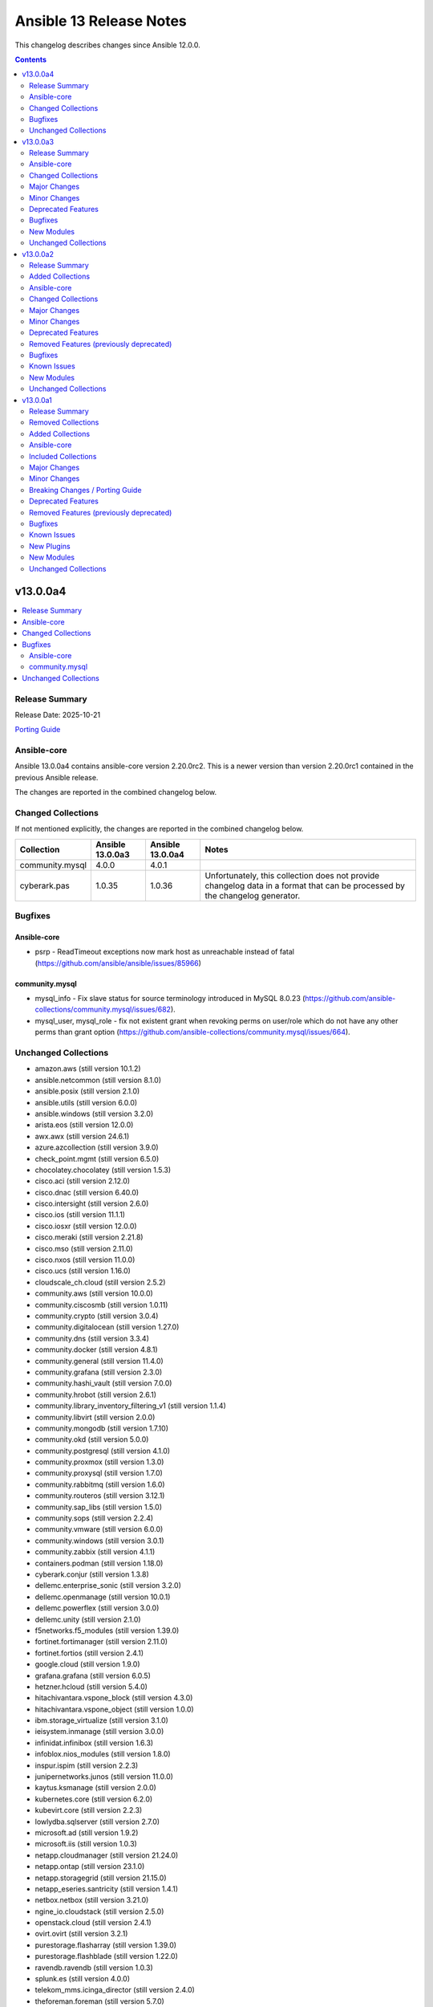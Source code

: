 ========================
Ansible 13 Release Notes
========================

This changelog describes changes since Ansible 12.0.0.

.. contents::
  :depth: 2

v13.0.0a4
=========

.. contents::
  :local:
  :depth: 2

Release Summary
---------------

Release Date: 2025-10-21

`Porting Guide <https://docs.ansible.com/ansible/devel/porting_guides.html>`_

Ansible-core
------------

Ansible 13.0.0a4 contains ansible-core version 2.20.0rc2.
This is a newer version than version 2.20.0rc1 contained in the previous Ansible release.

The changes are reported in the combined changelog below.

Changed Collections
-------------------

If not mentioned explicitly, the changes are reported in the combined changelog below.

+-----------------+------------------+------------------+------------------------------------------------------------------------------------------------------------------------------+
| Collection      | Ansible 13.0.0a3 | Ansible 13.0.0a4 | Notes                                                                                                                        |
+=================+==================+==================+==============================================================================================================================+
| community.mysql | 4.0.0            | 4.0.1            |                                                                                                                              |
+-----------------+------------------+------------------+------------------------------------------------------------------------------------------------------------------------------+
| cyberark.pas    | 1.0.35           | 1.0.36           | Unfortunately, this collection does not provide changelog data in a format that can be processed by the changelog generator. |
+-----------------+------------------+------------------+------------------------------------------------------------------------------------------------------------------------------+

Bugfixes
--------

Ansible-core
~~~~~~~~~~~~

- psrp - ReadTimeout exceptions now mark host as unreachable instead of fatal (https://github.com/ansible/ansible/issues/85966)

community.mysql
~~~~~~~~~~~~~~~

- mysql_info - Fix slave status for source terminology introduced in MySQL 8.0.23 (https://github.com/ansible-collections/community.mysql/issues/682).
- mysql_user, mysql_role - fix not existent grant when revoking perms on user/role which do not have any other perms than grant option (https://github.com/ansible-collections/community.mysql/issues/664).

Unchanged Collections
---------------------

- amazon.aws (still version 10.1.2)
- ansible.netcommon (still version 8.1.0)
- ansible.posix (still version 2.1.0)
- ansible.utils (still version 6.0.0)
- ansible.windows (still version 3.2.0)
- arista.eos (still version 12.0.0)
- awx.awx (still version 24.6.1)
- azure.azcollection (still version 3.9.0)
- check_point.mgmt (still version 6.5.0)
- chocolatey.chocolatey (still version 1.5.3)
- cisco.aci (still version 2.12.0)
- cisco.dnac (still version 6.40.0)
- cisco.intersight (still version 2.6.0)
- cisco.ios (still version 11.1.1)
- cisco.iosxr (still version 12.0.0)
- cisco.meraki (still version 2.21.8)
- cisco.mso (still version 2.11.0)
- cisco.nxos (still version 11.0.0)
- cisco.ucs (still version 1.16.0)
- cloudscale_ch.cloud (still version 2.5.2)
- community.aws (still version 10.0.0)
- community.ciscosmb (still version 1.0.11)
- community.crypto (still version 3.0.4)
- community.digitalocean (still version 1.27.0)
- community.dns (still version 3.3.4)
- community.docker (still version 4.8.1)
- community.general (still version 11.4.0)
- community.grafana (still version 2.3.0)
- community.hashi_vault (still version 7.0.0)
- community.hrobot (still version 2.6.1)
- community.library_inventory_filtering_v1 (still version 1.1.4)
- community.libvirt (still version 2.0.0)
- community.mongodb (still version 1.7.10)
- community.okd (still version 5.0.0)
- community.postgresql (still version 4.1.0)
- community.proxmox (still version 1.3.0)
- community.proxysql (still version 1.7.0)
- community.rabbitmq (still version 1.6.0)
- community.routeros (still version 3.12.1)
- community.sap_libs (still version 1.5.0)
- community.sops (still version 2.2.4)
- community.vmware (still version 6.0.0)
- community.windows (still version 3.0.1)
- community.zabbix (still version 4.1.1)
- containers.podman (still version 1.18.0)
- cyberark.conjur (still version 1.3.8)
- dellemc.enterprise_sonic (still version 3.2.0)
- dellemc.openmanage (still version 10.0.1)
- dellemc.powerflex (still version 3.0.0)
- dellemc.unity (still version 2.1.0)
- f5networks.f5_modules (still version 1.39.0)
- fortinet.fortimanager (still version 2.11.0)
- fortinet.fortios (still version 2.4.1)
- google.cloud (still version 1.9.0)
- grafana.grafana (still version 6.0.5)
- hetzner.hcloud (still version 5.4.0)
- hitachivantara.vspone_block (still version 4.3.0)
- hitachivantara.vspone_object (still version 1.0.0)
- ibm.storage_virtualize (still version 3.1.0)
- ieisystem.inmanage (still version 3.0.0)
- infinidat.infinibox (still version 1.6.3)
- infoblox.nios_modules (still version 1.8.0)
- inspur.ispim (still version 2.2.3)
- junipernetworks.junos (still version 11.0.0)
- kaytus.ksmanage (still version 2.0.0)
- kubernetes.core (still version 6.2.0)
- kubevirt.core (still version 2.2.3)
- lowlydba.sqlserver (still version 2.7.0)
- microsoft.ad (still version 1.9.2)
- microsoft.iis (still version 1.0.3)
- netapp.cloudmanager (still version 21.24.0)
- netapp.ontap (still version 23.1.0)
- netapp.storagegrid (still version 21.15.0)
- netapp_eseries.santricity (still version 1.4.1)
- netbox.netbox (still version 3.21.0)
- ngine_io.cloudstack (still version 2.5.0)
- openstack.cloud (still version 2.4.1)
- ovirt.ovirt (still version 3.2.1)
- purestorage.flasharray (still version 1.39.0)
- purestorage.flashblade (still version 1.22.0)
- ravendb.ravendb (still version 1.0.3)
- splunk.es (still version 4.0.0)
- telekom_mms.icinga_director (still version 2.4.0)
- theforeman.foreman (still version 5.7.0)
- vmware.vmware (still version 2.4.0)
- vmware.vmware_rest (still version 4.9.0)
- vultr.cloud (still version 1.13.0)
- vyos.vyos (still version 6.0.0)
- wti.remote (still version 1.0.10)

v13.0.0a3
=========

.. contents::
  :local:
  :depth: 2

Release Summary
---------------

Release Date: 2025-10-15

`Porting Guide <https://docs.ansible.com/ansible/devel/porting_guides.html>`_

Ansible-core
------------

Ansible 13.0.0a3 contains ansible-core version 2.20.0rc1.
This is a newer version than version 2.20.0b2 contained in the previous Ansible release.

The changes are reported in the combined changelog below.

Changed Collections
-------------------

If not mentioned explicitly, the changes are reported in the combined changelog below.

+-----------------------------+------------------+------------------+-----------------------------------------------------------------------------------------------------------------------------------------------------------------------------------------------------------------+
| Collection                  | Ansible 13.0.0a2 | Ansible 13.0.0a3 | Notes                                                                                                                                                                                                           |
+=============================+==================+==================+=================================================================================================================================================================================================================+
| cisco.ios                   | 11.1.0           | 11.1.1           |                                                                                                                                                                                                                 |
+-----------------------------+------------------+------------------+-----------------------------------------------------------------------------------------------------------------------------------------------------------------------------------------------------------------+
| community.hrobot            | 2.5.2            | 2.6.1            |                                                                                                                                                                                                                 |
+-----------------------------+------------------+------------------+-----------------------------------------------------------------------------------------------------------------------------------------------------------------------------------------------------------------+
| community.proxysql          | 1.6.0            | 1.7.0            |                                                                                                                                                                                                                 |
+-----------------------------+------------------+------------------+-----------------------------------------------------------------------------------------------------------------------------------------------------------------------------------------------------------------+
| cyberark.conjur             | 1.3.7            | 1.3.8            | You can find the collection's changelog at `https://github.com/cyberark/ansible-conjur-collection/blob/master/CHANGELOG.md <https://github.com/cyberark/ansible-conjur-collection/blob/master/CHANGELOG.md>`__. |
+-----------------------------+------------------+------------------+-----------------------------------------------------------------------------------------------------------------------------------------------------------------------------------------------------------------+
| dellemc.enterprise_sonic    | 3.0.0            | 3.2.0            |                                                                                                                                                                                                                 |
+-----------------------------+------------------+------------------+-----------------------------------------------------------------------------------------------------------------------------------------------------------------------------------------------------------------+
| grafana.grafana             | 6.0.4            | 6.0.5            |                                                                                                                                                                                                                 |
+-----------------------------+------------------+------------------+-----------------------------------------------------------------------------------------------------------------------------------------------------------------------------------------------------------------+
| hitachivantara.vspone_block | 4.2.2            | 4.3.0            |                                                                                                                                                                                                                 |
+-----------------------------+------------------+------------------+-----------------------------------------------------------------------------------------------------------------------------------------------------------------------------------------------------------------+
| ibm.storage_virtualize      | 3.0.0            | 3.1.0            |                                                                                                                                                                                                                 |
+-----------------------------+------------------+------------------+-----------------------------------------------------------------------------------------------------------------------------------------------------------------------------------------------------------------+
| kubernetes.core             | 6.1.0            | 6.2.0            |                                                                                                                                                                                                                 |
+-----------------------------+------------------+------------------+-----------------------------------------------------------------------------------------------------------------------------------------------------------------------------------------------------------------+
| purestorage.flashblade      | 1.21.2           | 1.22.0           |                                                                                                                                                                                                                 |
+-----------------------------+------------------+------------------+-----------------------------------------------------------------------------------------------------------------------------------------------------------------------------------------------------------------+
| theforeman.foreman          | 5.6.0            | 5.7.0            |                                                                                                                                                                                                                 |
+-----------------------------+------------------+------------------+-----------------------------------------------------------------------------------------------------------------------------------------------------------------------------------------------------------------+

Major Changes
-------------

grafana.grafana
~~~~~~~~~~~~~~~

- Fallback to empty dict in case grafana_ini is undefined by @root-expert in https://github.com/grafana/grafana-ansible-collection/pull/403
- Fix Mimir config file validation task by @Windos in https://github.com/grafana/grafana-ansible-collection/pull/428
- Fixes issue by @digiserg in https://github.com/grafana/grafana-ansible-collection/pull/421
- Import custom dashboards only when directory exists by @mahendrapaipuri in https://github.com/grafana/grafana-ansible-collection/pull/430
- Updated YUM repo urls from `packages.grafana.com` to `rpm.grafana.com` by @DejfCold in https://github.com/grafana/grafana-ansible-collection/pull/414
- Use credentials from grafana_ini when importing dashboards by @root-expert in https://github.com/grafana/grafana-ansible-collection/pull/402
- do not skip scrape latest github version even in check_mode by @cmehat in https://github.com/grafana/grafana-ansible-collection/pull/408
- fix datasource documentation by @jeremad in https://github.com/grafana/grafana-ansible-collection/pull/437
- fix mimir_download_url_deb & mimir_download_url_rpm by @germebl in https://github.com/grafana/grafana-ansible-collection/pull/400
- update catalog info by @Duologic in https://github.com/grafana/grafana-ansible-collection/pull/434
- use deb822 for newer debian versions by @Lukas-Heindl in https://github.com/grafana/grafana-ansible-collection/pull/440

Minor Changes
-------------

Ansible-core
~~~~~~~~~~~~

- ansible-test - Default to Python 3.14 in the ``base`` and ``default`` test containers.
- ansible-test - Filter out pylint messages for invalid filenames and display a notice when doing so.
- ansible-test - Update astroid imports in custom pylint checkers.
- ansible-test - Update pinned ``pip`` version to 25.2.
- ansible-test - Update pinned sanity test requirements, including upgrading to pylint 4.0.0.

community.proxysql
~~~~~~~~~~~~~~~~~~

- proxysql_mysql_users - Creating users with the ``caching_sha2_password`` plugin (https://github.com/ansible-collections/community.proxysql/pull/173).

dellemc.enterprise_sonic
~~~~~~~~~~~~~~~~~~~~~~~~

- bgp_af - Add support for 'dup-addr-detection' commands (https://github.com/ansible-collections/dellemc.enterprise_sonic/pull/452).
- sonic_aaa - Add MFA support for AAA module (https://github.com/ansible-collections/dellemc.enterprise_sonic/pull/532).
- sonic_bgp - Add support for graceful restart attributes (https://github.com/ansible-collections/dellemc.enterprise_sonic/pull/538).
- sonic_bgp - Added Ansible support for the bandwidth option (https://github.com/ansible-collections/dellemc.enterprise_sonic/pull/557).
- sonic_bgp_neighbors - Add support for discard-extra option for BGP peer-group maximum-prefix(https://github.com/ansible-collections/dellemc.enterprise_sonic/pull/545).
- sonic_bgp_neighbors - Added Ansible support for the extended_link_bandwidth option (https://github.com/ansible-collections/dellemc.enterprise_sonic/pull/557).
- sonic_bgp_neighbors - Remove mutual exclusion for peer_group allowas_in options (https://github.com/ansible-collections/dellemc.enterprise_sonic/pull/586).
- sonic_bgp_neighbors_af - Add support for discard-extra option for BGP neighbor maximum-prefix(https://github.com/ansible-collections/dellemc.enterprise_sonic/pull/545).
- sonic_bgp_neighbors_af - Remove mutual exclusion for neighbor allowas_in options (https://github.com/ansible-collections/dellemc.enterprise_sonic/pull/586).
- sonic_copp - Add 'copp_traps' to CoPP module (https://github.com/ansible-collections/dellemc.enterprise_sonic/pull/461).
- sonic_interfaces - Add support for configuring speed and advertised speed for 800 GB interfaces (https://github.com/ansible-collections/dellemc.enterprise_sonic/pull/590).
- sonic_interfaces - Add support for speed 200GB (https://github.com/ansible-collections/dellemc.enterprise_sonic/pull/534).
- sonic_interfaces - Enhancing port-group and interface speed error handling (https://github.com/ansible-collections/dellemc.enterprise_sonic/pull/487).
- sonic_l3_interfaces - Add support for ipv6 'anycast_addresses' option (https://github.com/ansible-collections/dellemc.enterprise_sonic/pull/491).
- sonic_l3_interfaces - Added support for Proxy-ARP/ND-Proxy feature (https://github.com/ansible-collections/dellemc.enterprise_sonic/pull/576).
- sonic_lag_interfaces - Add support for 'fallback', 'fast_rate', 'graceful_shutdown', 'lacp_individual', 'min_links' and 'system_mac' options (https://github.com/ansible-collections/dellemc.enterprise_sonic/pull/475).
- sonic_lldp_interfaces - Add playbook check and diff modes support for lldp_interfaces module (https://github.com/ansible-collections/dellemc.enterprise_sonic/pull/524).
- sonic_lldp_interfaces - Add support for LLDP TLVs i.e., 'port_vlan_id', 'vlan_name', 'link_aggregation', 'max_frame_size', and 'vlan_name_tlv' attributes (https://github.com/ansible-collections/dellemc.enterprise_sonic/pull/406).
- sonic_lldp_interfaces - Add support for network policy configuration (https://github.com/ansible-collections/dellemc.enterprise_sonic/pull/582).
- sonic_logging - Add support for 'security_profile' option (https://github.com/ansible-collections/dellemc.enterprise_sonic/pull/555).
- sonic_logging - Adding the ability to delete a specific attribute of a logging server into the logging module (https://github.com/ansible-collections/dellemc.enterprise_sonic/pull/486).
- sonic_mclag - Added Ansible support for the yang leafs added as part of the  MCLAG Split Brain Detection and Recovery feature (https://github.com/ansible-collections/dellemc.enterprise_sonic/pull/496).
- sonic_port_breakout - Add support for modes 1x800G, 2x400G, 4x200G, and 8x100G (https://github.com/ansible-collections/dellemc.enterprise_sonic/pull/585).
- sonic_port_group - Add support for speed 200GB (https://github.com/ansible-collections/dellemc.enterprise_sonic/pull/534).
- sonic_qos_interfaces - Add 'cable_length' attribute (https://github.com/ansible-collections/dellemc.enterprise_sonic/pull/468).
- sonic_route_maps - Add support for set ARS object (https://github.com/ansible-collections/dellemc.enterprise_sonic/pull/581).
- sonic_route_maps - Added Ansible support for bandwidth feature and suboptions bandwidth_value and transitive_value (https://github.com/ansible-collections/dellemc.enterprise_sonic/pull/557).
- sonic_sflow - Add max header size support in sonic_sflow module (https://github.com/ansible-collections/dellemc.enterprise_sonic/pull/419).
- sonic_system - Add concurrent session limit support for sonic_system module (https://github.com/ansible-collections/dellemc.enterprise_sonic/pull/505).
- sonic_system - Add password complexity support for sonic_system module (https://github.com/ansible-collections/dellemc.enterprise_sonic/pull/519).
- sonic_system - Add support for Tx/Rx clock frequency adjustment (https://github.com/ansible-collections/dellemc.enterprise_sonic/pull/562).
- sonic_system - Add switching-mode functionality to the sonic_system module (https://github.com/ansible-collections/dellemc.enterprise_sonic/pull/504).
- sonic_users - Add support for user ssh key configuration (https://github.com/ansible-collections/dellemc.enterprise_sonic/pull/512).
- sonic_vlans - Add support for autostate attribute configuration on a VLAN (https://github.com/ansible-collections/dellemc.enterprise_sonic/pull/533).

hitachivantara.vspone_block
~~~~~~~~~~~~~~~~~~~~~~~~~~~

- Added a new "hv_sds_block_compute_port" module to change the settings and protocol of the compute port on Hitachi SDS Block storage systems.
- Added a new "hv_sds_block_remote_iscsi_port" module to register a remote iSCSI port and delete information about registered remote iSCSI ports on Hitachi SDS Block storage systems.
- Added a new "hv_sds_block_remote_iscsi_port_facts" module to retrieve remote iSCSI ports from Hitachi SDS Block storage systems.
- Added a new "hv_sds_block_software_update_file_facts" module to retrieve information of the update file of the storage software which performed transfer (upload) in the Hitachi SDS Block storage systems.
- Added a new "hv_sds_block_storage_node_bmc_connection" module allows to update the BMC connection settings of Hitachi SDS Block storage systems.
- Added a new "hv_sds_block_storage_software_update" module allows software update and downgrade on Hitachi SDS Block storage systems.
- Added a new "hv_vsp_one_port" module to retrieve volume's information from servers on VSP E series and VSP One B2X storages.
- Added a new "hv_vsp_one_port_facts" module to retrieve port information from VSP E series and VSP One B2X storages.
- Added a new "hv_vsp_one_server" module enables register, modification, and deletion of servers, as well as various server operations on VSP E series and VSP One B2X storages.
- Added a new "hv_vsp_one_server_facts" module to retrieve information about servers from servers on VSP E series and VSP One B2X storages.
- Added a new "hv_vsp_one_server_hba_facts" module to retrieve HBA (Host Bus Adapter) information about servers from servers on VSP E series and VSP One B2X storages.
- Added support for latest software version 1.18.1 for SDS block on AWS, GCP and Bare metal.
- Added support for listing storage node primary role status in the output to hv_sds_block_storage_node_facts module.
- Added support to "Add storage node to the SDS cluster on AWS cloud" to hv_sds_block_cluster module.
- Added support to "Allow CHAP users to access the compute port" to hv_sds_block_compute_port_authentication module
- Added support to "Attach multiple volumes to multiple servers in one operation" to hv_vsp_one_volume module.
- Added support to "Cancel compute port access permission for CHAP users" to hv_sds_block_compute_port_authentication module
- Added support to "Get Drive by ID" to hv_sds_block_drives_facts module
- Added support to "Get Protection Domain Information by ID" to hv_sds_block_protection_domain_facts module
- Added support to "Stop removing storage nodes" to hv_sds_block_cluster module.
- Added support to take ldev input in HEX value in all hitachivantara.vspone_block.vsp modules.
- Updated input parameter name from "saving_setting" to "capacity_saving" in hv_vsp_one_volume module.

ibm.storage_virtualize
~~~~~~~~~~~~~~~~~~~~~~

- ibm_svc_manage_ip - Changes for updating VLAN, gateway and IP address
- ibm_svc_utils - Improved error message for unreachable systems

kubernetes.core
~~~~~~~~~~~~~~~

- Add support of skip-schema-validation in ``helm`` module (https://github.com/ansible-collections/kubernetes.core/pull/995)
- kustomize - Add support of local environ (https://github.com/ansible-collections/kubernetes.core/pull/786).

purestorage.flashblade
~~~~~~~~~~~~~~~~~~~~~~

- module_utils/purefb - Remove `get_blade()` function as not required for REST v2
- purefb_admin - Remove references to unsupported API versions
- purefb_alert - Add new ``state`` of ``test`` to check alert manager configuration
- purefb_alert - Upgraded to REST v2
- purefb_banner - Upgraded to REST v2
- purefb_bladename - Upgraded to REST v2
- purefb_bucket - Added Fusion support
- purefb_bucket - Updated to REST v2
- purefb_bucket_access - Fusion support added
- purefb_bucket_replica - Add Fusion support
- purefb_bucket_replica - Upgraded to REST v2
- purefb_certgrp - Upgraded to REST v2
- purefb_connect - Added Fusion support
- purefb_connect - Remove references to unsupported API versions
- purefb_connect - Upgraded to REST v2
- purefb_ds - Added new state of ``test`` to enable directory services to run diagnostics test
- purefb_ds - Updated to REST v2
- purefb_dsrole - Upgraded to REST v2
- purefb_eula - Converted to REST v2
- purefb_fs - Added support for Fusion
- purefb_fs - Upgraded to use REST 2
- purefb_fs_replica - Upgraded to REST v2
- purefb_groupquota - Fusion support added
- purefb_groupquota - Upgraded to REST v2
- purefb_info - Upgraded to REST v2
- purefb_inventory - Upgraded to REST v2
- purefb_lifecycle - Fusion support added
- purefb_lifecycle - Upgraded to REST v2
- purefb_network - Upgraded to REST v2
- purefb_ntp - Upgraded to REST v2
- purefb_phonehome - Add new ``state`` of ``test`` to check phonehome configuration
- purefb_phonehome - Upgrwded to REST v2
- purefb_pingtrace - Ehanced JSON response for ping
- purefb_policy - Add Fusion support
- purefb_policy - Remove references to unsupported API versions
- purefb_policy - Upgraded to REST v2
- purefb_ra - Add new ``state`` of ``test`` to check remote support configuration
- purefb_remote_cred - Fusion support added
- purefb_remote_cred - Upgraded to REST v2
- purefb_s3acc - Fusion support added
- purefb_s3acc - Remove references to unsupported API versions
- purefb_s3user - Fusion support added
- purefb_snamp_agent - Upgraded to REST v2
- purefb_snap - Fusion support added
- purefb_snap - Upgraded to REST v2
- purefb_snmp_mgr - Add new ``state`` of ``test`` to check SNMP manager configuration
- purefb_snmp_mgr - Upgraded to REST v2
- purefb_subnet - Upgraded to REST v2
- purefb_syslog - Converted to REST v2
- purefb_target - Upgraded to REST v2
- purefb_userpolicy - Fusion support added
- purefb_userquota - Added Fusion support
- purefb_userquota - Upgraded to REST v2
- purefb_virtualhost - Fusion support added

Deprecated Features
-------------------

community.hrobot
~~~~~~~~~~~~~~~~

- storagebox\* modules - membership in the ``community.hrobot.robot`` action group (module defaults group) is deprecated; the modules will be removed from the group in community.hrobot 3.0.0. Use ``community.hrobot.api`` instead (https://github.com/ansible-collections/community.hrobot/pull/178).
- storagebox\* modules - the ``hetzner_token`` option for these modules will be required from community.hrobot 3.0.0 on (https://github.com/ansible-collections/community.hrobot/pull/178).
- storagebox\* modules - the ``hetzner_user`` and ``hetzner_pass`` options for these modules are deprecated; support will be removed in community.hrobot 3.0.0. Use ``hetzner_token`` instead (https://github.com/ansible-collections/community.hrobot/pull/178).
- storagebox_info - the ``storageboxes[].login``, ``storageboxes[].disk_quota``, ``storageboxes[].disk_usage``, ``storageboxes[].disk_usage_data``, ``storageboxes[].disk_usage_snapshot``, ``storageboxes[].webdav``, ``storageboxes[].samba``, ``storageboxes[].ssh``, ``storageboxes[].external_reachability``, and ``storageboxes[].zfs`` return values are deprecated and will be removed from community.routeros. Check out the documentation to find out their new names according to the new API (https://github.com/ansible-collections/community.hrobot/pull/178).
- storagebox_snapshot_info - the ``snapshots[].timestamp``, ``snapshots[].size``, ``snapshots[].filesystem_size``, ``snapshots[].automatic``, and ``snapshots[].comment`` return values are deprecated and will be removed from community.routeros. Check out the documentation to find out their new names according to the new API (https://github.com/ansible-collections/community.hrobot/pull/178).
- storagebox_snapshot_plan - the ``plans[].month`` return value is deprecated, since it only returns ``null`` with the new API and cannot be set to any other value (https://github.com/ansible-collections/community.hrobot/pull/178).
- storagebox_snapshot_plan_info - the ``plans[].month`` return value is deprecated, since it only returns ``null`` with the new API and cannot be set to any other value (https://github.com/ansible-collections/community.hrobot/pull/178).
- storagebox_subaccount - the ``subaccount.homedirectory``, ``subaccount.samba``, ``subaccount.ssh``, ``subaccount.external_reachability``, ``subaccount.webdav``, ``subaccount.readonly``, ``subaccount.createtime``, and ``subaccount.comment`` return values are deprecated and will be removed from community.routeros. Check out the documentation to find out their new names according to the new API (https://github.com/ansible-collections/community.hrobot/pull/178).
- storagebox_subaccount_info - the ``subaccounts[].accountid``, ``subaccounts[].homedirectory``, ``subaccounts[].samba``, ``subaccounts[].ssh``, ``subaccounts[].external_reachability``, ``subaccounts[].webdav``, ``subaccounts[].readonly``, ``subaccounts[].createtime``, and ``subaccounts[].comment`` return values are deprecated and will be removed from community.routeros. Check out the documentation to find out their new names according to the new API (https://github.com/ansible-collections/community.hrobot/pull/178).

Bugfixes
--------

Ansible-core
~~~~~~~~~~~~

- SIGINT/SIGTERM Handling - Make SIGINT/SIGTERM handling more robust by splitting concerns between forks and the parent.

cisco.ios
~~~~~~~~~

- cisco.ios.ios_bgp_address_family - Encrypted strings as password are not evaluated rather treated as string forcefully.
- cisco.ios.ios_hsrp_interfaces - Fixed default values for version and priority.
- cisco.ios.ios_hsrp_interfaces - Fixed overridden state to be idempotent with ipv6 configuration.
- cisco.ios.ios_hsrp_interfaces - Fixed parsers to group HSRP configuration and optimize parsing time.
- cisco.ios.ios_hsrp_interfaces - Fixed removal of HSRP configuration when state is deleted, replaced, overridden.
- cisco.ios.ios_hsrp_interfaces - Fixed rendered output for standby redirect advertisement authentication key-chain.
- cisco.ios.ios_hsrp_interfaces - Fixed rendered output for standby redirect advertisement authentication key-string with encryption.
- cisco.ios.ios_hsrp_interfaces - Fixed rendered output for standby redirect advertisement authentication.
- cisco.ios.ios_hsrp_interfaces - Handle operation of list attributes like ipv6, ip, track.
- cisco.ios.ios_l2_interfaces - Add private-vlan support to switchport.

community.hrobot
~~~~~~~~~~~~~~~~

- Avoid using ``ansible.module_utils.six`` in more places to avoid deprecation warnings with ansible-core 2.20 (https://github.com/ansible-collections/community.hrobot/pull/179).

dellemc.enterprise_sonic
~~~~~~~~~~~~~~~~~~~~~~~~

- sonic-vlan-mapping - Avoid sending a deletion REST API containing a comma-separated list of vlan IDs (https://github.com/ansible-collections/dellemc.enterprise_sonic/pull/563).
- sonic_aaa - Update AAA module to account for SONiC code changes (https://github.com/ansible-collections/dellemc.enterprise_sonic/pull/495).
- sonic_bgp - Remove CLI regression test cases for BGP (https://github.com/ansible-collections/dellemc.enterprise_sonic/pull/566).
- sonic_bgp_nbr - Fix 'auth_pwd' diff calculation bug (https://github.com/ansible-collections/dellemc.enterprise_sonic/pull/583).
- sonic_evpn_esi_multihome - Fix EVPN ESI multihome delete all bug (https://github.com/ansible-collections/dellemc.enterprise_sonic/pull/578).
- sonic_interfaces - Fix port-group interface error handling for speed configuration (https://github.com/ansible-collections/dellemc.enterprise_sonic/pull/575).
- sonic_l2_interfaces - Fix VLAN deletion bug (https://github.com/ansible-collections/dellemc.enterprise_sonic/pull/526).
- sonic_l3_interfaces - Fix check mode behavior for ipv4 primary address (https://github.com/ansible-collections/dellemc.enterprise_sonic/pull/491).
- sonic_lag_interfaces - Fix 'mode' value not retrieved in facts (https://github.com/ansible-collections/dellemc.enterprise_sonic/pull/475).
- sonic_logging - Addressing bug found in https://github.com/ansible-collections/dellemc.enterprise_sonic/issues/508 where a traceback is thrown if the "severity" value is not specified in the incoming playbook or if the incoming playbook specifies a 'severity' value of None. (https://github.com/ansible-collections/dellemc.enterprise_sonic/pull/537).
- sonic_mclag - Fix domain ID creation bug (https://github.com/ansible-collections/dellemc.enterprise_sonic/pull/591).
- sonic_mirroring - Fix mirroring regression test failures (https://github.com/ansible-collections/dellemc.enterprise_sonic/pull/577).
- sonic_ospf_area - Fix OSPF area bug (https://github.com/ansible-collections/dellemc.enterprise_sonic/pull/541).
- sonic_qos_buffer - Modify buffer profile handling to match new CVL requirements (https://github.com/ansible-collections/dellemc.enterprise_sonic/pull/543).
- sonic_stp - Add handling for removal of empty data structures for merge state (https://github.com/ansible-collections/dellemc.enterprise_sonic/pull/511).
- sonic_stp - Fix STP check mode bug (https://github.com/ansible-collections/dellemc.enterprise_sonic/pull/518).
- sonic_stp - Update request method to use post for enabled_protocol (https://github.com/ansible-collections/dellemc.enterprise_sonic/pull/587).
- sonic_tacacs_server - Add sleep to allow TACACS server config updates to apply to SONiC PAM modules (https://github.com/ansible-collections/dellemc.enterprise_sonic/pull/509).
- sonic_vrfs - Fix VRFs bug for overridden state (https://github.com/ansible-collections/dellemc.enterprise_sonic/pull/569).
- sonic_vxlans - Fix evpn_nvo request bug (https://github.com/ansible-collections/dellemc.enterprise_sonic/pull/589).

ibm.storage_virtualize
~~~~~~~~~~~~~~~~~~~~~~

- ibm_svc_manage_ip - Fixed issues with IP address probe
- ibm_svc_manage_volume - Fixed data-type conversion issue for grainsize
- ibm_svc_start_stop_flashcopy - Fixed flashcopy start issues when mapping belonged to flashcopy consistency group

kubernetes.core
~~~~~~~~~~~~~~~

- Remove ``ansible.module_utils.six`` imports to avoid warnings (https://github.com/ansible-collections/kubernetes.core/pull/998).
- Update the `k8s_cp` module to also work for init containers (https://github.com/ansible-collections/kubernetes.core/pull/971).

New Modules
-----------

community.proxysql
~~~~~~~~~~~~~~~~~~

- community.proxysql.proxysql_mysql_hostgroup_attributes - Manages hostgroup attributes using the ProxySQL admin interface

dellemc.enterprise_sonic
~~~~~~~~~~~~~~~~~~~~~~~~

- dellemc.enterprise_sonic.sonic_ars - Manage adaptive routing and switching (ARS) configuration on SONiC.
- dellemc.enterprise_sonic.sonic_br_l2pt - Manage L2PT configurations on SONiC.
- dellemc.enterprise_sonic.sonic_dcbx - Manage DCBx configurations on SONiC.
- dellemc.enterprise_sonic.sonic_drop_counter - Manage drop counter configuration on SONiC.
- dellemc.enterprise_sonic.sonic_ecmp_load_share - IP ECMP load share mode configuration handling for SONiC.
- dellemc.enterprise_sonic.sonic_evpn_esi_multihome - Manage EVPN ESI multihoming configuration on SONiC.
- dellemc.enterprise_sonic.sonic_fbs_classifiers - Manage flow based services (FBS) classifiers configuration on SONiC.
- dellemc.enterprise_sonic.sonic_fbs_groups - Manage flow based services (FBS) groups configuration on SONiC.
- dellemc.enterprise_sonic.sonic_fbs_policies - Manage flow based services (FBS) policies configuration on SONiC.
- dellemc.enterprise_sonic.sonic_ip_neighbor_interfaces - Manage interface-specific IP neighbor configurations on SONiC.
- dellemc.enterprise_sonic.sonic_ipv6_router_advertisement - Manage interface-specific IPv6 Router Advertisement configurations on SONiC.
- dellemc.enterprise_sonic.sonic_lst - Manage link state tracking (LST) configuration on SONiC.
- dellemc.enterprise_sonic.sonic_mirroring - Manage port mirroring configuration on SONiC.
- dellemc.enterprise_sonic.sonic_network_policy - Manage network policy configuration on SONiC.
- dellemc.enterprise_sonic.sonic_ospfv3 - Configure global OSPFv3 protocol settings on SONiC.
- dellemc.enterprise_sonic.sonic_ospfv3_area - Configure OSPFv3 area settings on SONiC.
- dellemc.enterprise_sonic.sonic_ospfv3_interfaces - Configure OSPFv3 interface mode protocol settings on SONiC.
- dellemc.enterprise_sonic.sonic_pms - Configure interface mode port security settings on SONiC.
- dellemc.enterprise_sonic.sonic_ptp_default_ds - Manage global PTP configurations on SONiC.
- dellemc.enterprise_sonic.sonic_ptp_port_ds - Manage port specific PTP configurations on SONiC.
- dellemc.enterprise_sonic.sonic_ssh_server - Manage SSH server configurations on SONiC.

hitachivantara.vspone_block
~~~~~~~~~~~~~~~~~~~~~~~~~~~

Sds Block
^^^^^^^^^

- hitachivantara.vspone_block.hv_sds_block_compute_port - Manages compute port on Hitachi SDS Block storage systems.
- hitachivantara.vspone_block.hv_sds_block_software_update_file_facts - Get the information of the update file of the storage software which performed transfer (upload) in the storage cluster.
- hitachivantara.vspone_block.hv_sds_block_storage_node_bmc_connection - Manages BMC connection settings for a storage node on Hitachi SDS Block storage systems.
- hitachivantara.vspone_block.hv_sds_block_storage_software_update - Manages software update and downgrade on Hitachi SDS Block storage systems.

Vsp
^^^

- hitachivantara.vspone_block.hv_vsp_one_port - Manages port configuration on Hitachi VSP One storage systems.
- hitachivantara.vspone_block.hv_vsp_one_port_facts - Retrieves port information from Hitachi VSP One storage systems.
- hitachivantara.vspone_block.hv_vsp_one_server - Manages servers on Hitachi VSP One storage systems.
- hitachivantara.vspone_block.hv_vsp_one_server_facts - Retrieves server information from Hitachi VSP One storage systems.
- hitachivantara.vspone_block.hv_vsp_one_server_hba_facts - Retrieves server HBA information from Hitachi VSP One storage systems.

ibm.storage_virtualize
~~~~~~~~~~~~~~~~~~~~~~

- ibm.storage_virtualize.ibm_sv_manage_system_certificate - Manages system certificates and truststore for replication, high availability and FlashSystem grid on IBM Storage Virtualize family systems

purestorage.flashblade
~~~~~~~~~~~~~~~~~~~~~~

- purestorage.flashblade.purefb_kmip - Manage FlashBlade KMIP server objects

theforeman.foreman
~~~~~~~~~~~~~~~~~~

- theforeman.foreman.content_view_history_info - Fetch history of a Content View

Unchanged Collections
---------------------

- amazon.aws (still version 10.1.2)
- ansible.netcommon (still version 8.1.0)
- ansible.posix (still version 2.1.0)
- ansible.utils (still version 6.0.0)
- ansible.windows (still version 3.2.0)
- arista.eos (still version 12.0.0)
- awx.awx (still version 24.6.1)
- azure.azcollection (still version 3.9.0)
- check_point.mgmt (still version 6.5.0)
- chocolatey.chocolatey (still version 1.5.3)
- cisco.aci (still version 2.12.0)
- cisco.dnac (still version 6.40.0)
- cisco.intersight (still version 2.6.0)
- cisco.iosxr (still version 12.0.0)
- cisco.meraki (still version 2.21.8)
- cisco.mso (still version 2.11.0)
- cisco.nxos (still version 11.0.0)
- cisco.ucs (still version 1.16.0)
- cloudscale_ch.cloud (still version 2.5.2)
- community.aws (still version 10.0.0)
- community.ciscosmb (still version 1.0.11)
- community.crypto (still version 3.0.4)
- community.digitalocean (still version 1.27.0)
- community.dns (still version 3.3.4)
- community.docker (still version 4.8.1)
- community.general (still version 11.4.0)
- community.grafana (still version 2.3.0)
- community.hashi_vault (still version 7.0.0)
- community.library_inventory_filtering_v1 (still version 1.1.4)
- community.libvirt (still version 2.0.0)
- community.mongodb (still version 1.7.10)
- community.mysql (still version 4.0.0)
- community.okd (still version 5.0.0)
- community.postgresql (still version 4.1.0)
- community.proxmox (still version 1.3.0)
- community.rabbitmq (still version 1.6.0)
- community.routeros (still version 3.12.1)
- community.sap_libs (still version 1.5.0)
- community.sops (still version 2.2.4)
- community.vmware (still version 6.0.0)
- community.windows (still version 3.0.1)
- community.zabbix (still version 4.1.1)
- containers.podman (still version 1.18.0)
- cyberark.pas (still version 1.0.35)
- dellemc.openmanage (still version 10.0.1)
- dellemc.powerflex (still version 3.0.0)
- dellemc.unity (still version 2.1.0)
- f5networks.f5_modules (still version 1.39.0)
- fortinet.fortimanager (still version 2.11.0)
- fortinet.fortios (still version 2.4.1)
- google.cloud (still version 1.9.0)
- hetzner.hcloud (still version 5.4.0)
- hitachivantara.vspone_object (still version 1.0.0)
- ieisystem.inmanage (still version 3.0.0)
- infinidat.infinibox (still version 1.6.3)
- infoblox.nios_modules (still version 1.8.0)
- inspur.ispim (still version 2.2.3)
- junipernetworks.junos (still version 11.0.0)
- kaytus.ksmanage (still version 2.0.0)
- kubevirt.core (still version 2.2.3)
- lowlydba.sqlserver (still version 2.7.0)
- microsoft.ad (still version 1.9.2)
- microsoft.iis (still version 1.0.3)
- netapp.cloudmanager (still version 21.24.0)
- netapp.ontap (still version 23.1.0)
- netapp.storagegrid (still version 21.15.0)
- netapp_eseries.santricity (still version 1.4.1)
- netbox.netbox (still version 3.21.0)
- ngine_io.cloudstack (still version 2.5.0)
- openstack.cloud (still version 2.4.1)
- ovirt.ovirt (still version 3.2.1)
- purestorage.flasharray (still version 1.39.0)
- ravendb.ravendb (still version 1.0.3)
- splunk.es (still version 4.0.0)
- telekom_mms.icinga_director (still version 2.4.0)
- vmware.vmware (still version 2.4.0)
- vmware.vmware_rest (still version 4.9.0)
- vultr.cloud (still version 1.13.0)
- vyos.vyos (still version 6.0.0)
- wti.remote (still version 1.0.10)

v13.0.0a2
=========

.. contents::
  :local:
  :depth: 2

Release Summary
---------------

Release Date: 2025-10-07

`Porting Guide <https://docs.ansible.com/ansible/devel/porting_guides.html>`_

Added Collections
-----------------

- hitachivantara.vspone_object (version 1.0.0)

Ansible-core
------------

Ansible 13.0.0a2 contains ansible-core version 2.20.0b2.
This is a newer version than version 2.20.0b1 contained in the previous Ansible release.

The changes are reported in the combined changelog below.

Changed Collections
-------------------

If not mentioned explicitly, the changes are reported in the combined changelog below.

+------------------------------------------+------------------+------------------+------------------------------------------------------------------------------------------------------------------------------+
| Collection                               | Ansible 13.0.0a1 | Ansible 13.0.0a2 | Notes                                                                                                                        |
+==========================================+==================+==================+==============================================================================================================================+
| amazon.aws                               | 10.1.1           | 10.1.2           |                                                                                                                              |
+------------------------------------------+------------------+------------------+------------------------------------------------------------------------------------------------------------------------------+
| azure.azcollection                       | 3.8.0            | 3.9.0            | Unfortunately, this collection does not provide changelog data in a format that can be processed by the changelog generator. |
+------------------------------------------+------------------+------------------+------------------------------------------------------------------------------------------------------------------------------+
| cisco.intersight                         | 2.3.0            | 2.6.0            | Unfortunately, this collection does not provide changelog data in a format that can be processed by the changelog generator. |
+------------------------------------------+------------------+------------------+------------------------------------------------------------------------------------------------------------------------------+
| cisco.ios                                | 11.0.0           | 11.1.0           |                                                                                                                              |
+------------------------------------------+------------------+------------------+------------------------------------------------------------------------------------------------------------------------------+
| cisco.meraki                             | 2.21.5           | 2.21.8           |                                                                                                                              |
+------------------------------------------+------------------+------------------+------------------------------------------------------------------------------------------------------------------------------+
| community.crypto                         | 3.0.3            | 3.0.4            |                                                                                                                              |
+------------------------------------------+------------------+------------------+------------------------------------------------------------------------------------------------------------------------------+
| community.dns                            | 3.3.3            | 3.3.4            |                                                                                                                              |
+------------------------------------------+------------------+------------------+------------------------------------------------------------------------------------------------------------------------------+
| community.docker                         | 4.7.0            | 4.8.1            |                                                                                                                              |
+------------------------------------------+------------------+------------------+------------------------------------------------------------------------------------------------------------------------------+
| community.general                        | 11.3.0           | 11.4.0           |                                                                                                                              |
+------------------------------------------+------------------+------------------+------------------------------------------------------------------------------------------------------------------------------+
| community.hrobot                         | 2.5.0            | 2.5.2            |                                                                                                                              |
+------------------------------------------+------------------+------------------+------------------------------------------------------------------------------------------------------------------------------+
| community.library_inventory_filtering_v1 | 1.1.1            | 1.1.4            |                                                                                                                              |
+------------------------------------------+------------------+------------------+------------------------------------------------------------------------------------------------------------------------------+
| community.routeros                       | 3.11.0           | 3.12.1           |                                                                                                                              |
+------------------------------------------+------------------+------------------+------------------------------------------------------------------------------------------------------------------------------+
| community.sap_libs                       | 1.4.2            | 1.5.0            |                                                                                                                              |
+------------------------------------------+------------------+------------------+------------------------------------------------------------------------------------------------------------------------------+
| community.sops                           | 2.2.2            | 2.2.4            |                                                                                                                              |
+------------------------------------------+------------------+------------------+------------------------------------------------------------------------------------------------------------------------------+
| dellemc.openmanage                       | 10.0.0           | 10.0.1           |                                                                                                                              |
+------------------------------------------+------------------+------------------+------------------------------------------------------------------------------------------------------------------------------+
| dellemc.powerflex                        | 2.6.1            | 3.0.0            |                                                                                                                              |
+------------------------------------------+------------------+------------------+------------------------------------------------------------------------------------------------------------------------------+
| f5networks.f5_modules                    | 1.38.0           | 1.39.0           | There are no changes recorded in the changelog.                                                                              |
+------------------------------------------+------------------+------------------+------------------------------------------------------------------------------------------------------------------------------+
| fortinet.fortimanager                    | 2.10.0           | 2.11.0           |                                                                                                                              |
+------------------------------------------+------------------+------------------+------------------------------------------------------------------------------------------------------------------------------+
| fortinet.fortios                         | 2.4.0            | 2.4.1            |                                                                                                                              |
+------------------------------------------+------------------+------------------+------------------------------------------------------------------------------------------------------------------------------+
| google.cloud                             | 1.8.0            | 1.9.0            |                                                                                                                              |
+------------------------------------------+------------------+------------------+------------------------------------------------------------------------------------------------------------------------------+
| grafana.grafana                          | 6.0.3            | 6.0.4            |                                                                                                                              |
+------------------------------------------+------------------+------------------+------------------------------------------------------------------------------------------------------------------------------+
| hetzner.hcloud                           | 5.2.0            | 5.4.0            |                                                                                                                              |
+------------------------------------------+------------------+------------------+------------------------------------------------------------------------------------------------------------------------------+
| hitachivantara.vspone_block              | 4.2.0            | 4.2.2            | The collection did not have a changelog in this version.                                                                     |
+------------------------------------------+------------------+------------------+------------------------------------------------------------------------------------------------------------------------------+
| hitachivantara.vspone_object             |                  | 1.0.0            | The collection was added to Ansible                                                                                          |
+------------------------------------------+------------------+------------------+------------------------------------------------------------------------------------------------------------------------------+
| purestorage.flasharray                   | 1.38.0           | 1.39.0           |                                                                                                                              |
+------------------------------------------+------------------+------------------+------------------------------------------------------------------------------------------------------------------------------+
| vmware.vmware                            | 2.3.0            | 2.4.0            |                                                                                                                              |
+------------------------------------------+------------------+------------------+------------------------------------------------------------------------------------------------------------------------------+

Major Changes
-------------

dellemc.openmanage
~~~~~~~~~~~~~~~~~~

- The OpenManage Enterprise, OpenManage Enterprise Modular and OpenManage Enterprise Integration for VMware vCenter modules are now compatible with Ansible Core version 2.19.

fortinet.fortios
~~~~~~~~~~~~~~~~

- Supported new versions 7.6.3 and 7.6.4.
- Supported the authentication method when using username and password in v7.6.4.

grafana.grafana
~~~~~~~~~~~~~~~

- Add SUSE support to Alloy role by @pozsa in https://github.com/grafana/grafana-ansible-collection/pull/423
- Fixes to foldersFromFilesStructure option by @root-expert in https://github.com/grafana/grafana-ansible-collection/pull/351
- Migrate RedHat install to ansible.builtin.package by @r65535 in https://github.com/grafana/grafana-ansible-collection/pull/431
- add macOS support to alloy role by @l50 in https://github.com/grafana/grafana-ansible-collection/pull/418
- replace None with [] for safe length checks by @voidquark in https://github.com/grafana/grafana-ansible-collection/pull/426

Minor Changes
-------------

Ansible-core
~~~~~~~~~~~~

- DataLoader - Update ``DataLoader.get_basedir`` to be an abspath
- known_hosts - return rc and stderr when ssh-keygen command fails for further debugging (https://github.com/ansible/ansible/issues/85850).

cisco.ios
~~~~~~~~~

- ios_config - added answering prompt functionality while working in config mode on ios device
- ios_facts - Add chassis_id value to ansible_net_neighbors dictionary for lldp neighbours.

community.dns
~~~~~~~~~~~~~

- Note that some new code in ``plugins/module_utils/_six.py`` is MIT licensed (https://github.com/ansible-collections/community.dns/pull/287).

community.docker
~~~~~~~~~~~~~~~~

- Note that some new code in ``plugins/module_utils/_six.py`` is MIT licensed (https://github.com/ansible-collections/community.docker/pull/1138).
- docker_container - support missing fields and new mount types in ``mounts`` (https://github.com/ansible-collections/community.docker/issues/1129, https://github.com/ansible-collections/community.docker/pull/1134).

community.general
~~~~~~~~~~~~~~~~~

- github_app_access_token lookup plugin - add support for GitHub Enterprise Server (https://github.com/ansible-collections/community.general/issues/10879, https://github.com/ansible-collections/community.general/pull/10880).
- gitlab_group_variable - add ``description`` option (https://github.com/ansible-collections/community.general/pull/10812).
- gitlab_instance_variable - add ``description`` option (https://github.com/ansible-collections/community.general/pull/10812).
- gitlab_project_variable - add ``description`` option (https://github.com/ansible-collections/community.general/pull/10812, https://github.com/ansible-collections/community.general/issues/8584, https://github.com/ansible-collections/community.general/issues/10809).
- keycloak_client - add idempotent support for ``optional_client_scopes`` and ``optional_client_scopes``, and ensure consistent change detection between check mode and live run (https://github.com/ansible-collections/community.general/issues/5495, https://github.com/ansible-collections/community.general/pull/10842).
- pipx module_utils - use ``PIPX_USE_EMOJI`` to disable emojis in the output of ``pipx`` 1.8.0 (https://github.com/ansible-collections/community.general/pull/10874).

community.routeros
~~~~~~~~~~~~~~~~~~

- api_modify - add ``vrf`` for ``system logging action`` with a default of ``main`` for RouterOS 7.19 and newer (https://github.com/ansible-collections/community.routeros/pull/401).
- api_modify, api_info - field ``instance`` in ``routing bgp connection`` path is required, and ``router-id`` has been moved to ``routing bgp instance`` by RouterOS 7.20 and newer (https://github.com/ansible-collections/community.routeros/pull/404).
- api_modify, api_info - support for field ``new-priority`` in API path ``ipv6 firewall mangle``` (https://github.com/ansible-collections/community.routeros/pull/402).

community.sap_libs
~~~~~~~~~~~~~~~~~~

- collection - Enhance `ansible-test`` CI action, remove Python 2 and fix detected issues (https://github.com/sap-linuxlab/community.sap_libs/pull/60)
- collection - Pipeline fixes and drop test support for ansible below 2.13 (https://github.com/sap-linuxlab/community.sap_libs/pull/43)
- collection - Update documentation and changelog for `1.5.0` release (https://github.com/sap-linuxlab/community.sap_libs/pull/61)
- collection - Update workflow `ansible-test` to include latest versions (https://github.com/sap-linuxlab/community.sap_libs/pull/54)
- sap_control_exec - Remove unsupported functions (https://github.com/sap-linuxlab/community.sap_libs/pull/45)
- sap_hdbsql - add -E option to filepath command (https://github.com/sap-linuxlab/community.sap_libs/pull/42)

community.sops
~~~~~~~~~~~~~~

- Note that some new code in ``plugins/module_utils/_six.py`` is MIT licensed (https://github.com/ansible-collections/community.sops/pull/268).

dellemc.openmanage
~~~~~~~~~~~~~~~~~~

- idrac_support_assist - Introduced aliases for the module parameters share_username and share_password to align with the naming conventions used across other modules, ensuring consistency and improving usability.

dellemc.powerflex
~~~~~~~~~~~~~~~~~

- Added support for executing activemq, lia, mdm and tb roles on PowerFlex Gen2.
- Added support for executing mdm_cluster, nvme_host, sdc, sdt and snapshot_policy modules on PowerFlex Gen2.

fortinet.fortimanager
~~~~~~~~~~~~~~~~~~~~~

- Supported new schemas in FortiManager 7.0.14, 7.2.10, 7.2.11.

google.cloud
~~~~~~~~~~~~

- iap - added scp_if_ssh option (https://github.com/ansible-collections/google.cloud/pull/716).

hetzner.hcloud
~~~~~~~~~~~~~~

- server_type_info - Return new Server Type ``category`` property.
- server_type_info - Return new Server Type ``locations`` property.
- zone - New module to manage DNS Zones in Hetzner Cloud.
- zone_info - New module to fetch DNS Zones details.
- zone_rrset - New module to manage DNS Zone RRSets in the Hetzner Cloud.
- zone_rrset_info - New module to fetch DNS RRSets details.

purestorage.flasharray
~~~~~~~~~~~~~~~~~~~~~~

- purefa_arrayname - Added Fusion support
- purefa_audits - Added Fusion support
- purefa_banner - Added Fusion support
- purefa_connect - Added Fusion support
- purefa_console - Added Fusion support
- purefa_directory - Added Fusion support
- purefa_dirsnap - Added Fusion support
- purefa_ds - Added Fusion support
- purefa_dsrole - Added Fusion support
- purefa_endpoint - Added Fusion support
- purefa_eradication - Added Fusion support
- purefa_export - Added Fusion support
- purefa_fs - Added Fusion support
- purefa_maintenance - Timeout window updated
- purefa_messages - Added Fusion support
- purefa_offload - Added Fusion support
- purefa_policy - Added Fusion support
- purefa_syslog_settings - Added Fusion support
- purefa_timeout - Added Fusion support

vmware.vmware
~~~~~~~~~~~~~

- Add module for importing iso images to content library.
- Remove six imports from _facts.py and _vsphere_tasks.py due to new sanity rules. Python 2 (already not supported) will fail to execute these files.
- tag_associations - Add module to manage tag associations with objects
- tag_categories - Add module to manage tag categories
- tags - Add module to manage tags
- vms - Add option to inventory plugin to gather cluster and ESXi host name for VMs. (Fixes https://github.com/ansible-collections/vmware.vmware/issues/215)

Deprecated Features
-------------------

dellemc.powerflex
~~~~~~~~~~~~~~~~~

- The device, info, protection_domain, snapshot, storagepool and volume modules are supported only on PowerFlex Gen1. They are replaced by v2 modules on PowerFlex Gen2.
- The fault_set, replication_consistency_group, replication_pair, resource_group and sds modules are not supported on PowerFlex Gen2.

hetzner.hcloud
~~~~~~~~~~~~~~

- server_type_info - Deprecate Server Type ``deprecation`` property.

Removed Features (previously deprecated)
----------------------------------------

Ansible-core
~~~~~~~~~~~~

- ansible-galaxy - remove support for resolvelib >= 0.5.3, < 0.8.0.

Bugfixes
--------

Ansible-core
~~~~~~~~~~~~

- Fix issue where play tags prevented executing notified handlers (https://github.com/ansible/ansible/issues/85475)
- Fix issues with keywords being incorrectly validated on ``import_tasks`` (https://github.com/ansible/ansible/issues/85855, https://github.com/ansible/ansible/issues/85856)
- Fix traceback when trying to import non-existing file via nested ``import_tasks`` (https://github.com/ansible/ansible/issues/69882)
- ansible-doc - prevent crash when scanning collections in paths that have more than one ``ansible_collections`` in it (https://github.com/ansible/ansible/issues/84909, https://github.com/ansible/ansible/pull/85361).
- fetch - also return ``file`` in the result when changed is ``True`` (https://github.com/ansible/ansible/pull/85729).

amazon.aws
~~~~~~~~~~

- Remove ``ansible.module_utils.six`` imports to avoid warnings (https://github.com/ansible-collections/amazon.aws/pull/2727).
- amazon.aws.autoscaling_instance - setting the state to ``terminated`` had no effect. The fix implements missing instance termination state (https://github.com/ansible-collections/amazon.aws/issues/2719).
- ec2_vpc_nacl - Fix issue when trying to update existing Network ACL rule (https://github.com/ansible-collections/amazon.aws/issues/2592).
- s3_object - Honor headers for content and content_base64 uploads by promoting supported keys (e.g. ContentType, ContentDisposition, CacheControl) to top-level S3 arguments and placing remaining keys under Metadata. This makes content uploads consistent with src uploads. (https://github.com/ansible-collections/amazon.aws)

cisco.ios
~~~~~~~~~

- Fixed an issue where configuration within an address family (ipv6) was ignored by the parser.
- cisco.ios.ios_vrf_global - fixed issue preventing idempotent configuration of multiple import/export route-targets for a VRF.
- ios_hsrp_interfaces - Device defaults version to 1 if standby_groups is present but version is not configured. and module would also consider priority as 100 if not configured, to maintain idempotency.
- ios_hsrp_interfaces - Fixed operation for ipv6 standby configuration.
- ios_static_routes - Fix parsing of static routes with interface and distance in gathered state

cisco.meraki
~~~~~~~~~~~~

- Enhanced networks_switch_qos_rules_order object lookup logic to properly match QoS rules by vlan, protocol, srcPort, and dstPort parameters
- Fixed VLAN parameter handling in networks_switch_qos_rules_order changed name parameter to vlan parameter for proper object lookup
- Fixed comparison function call in networks_switch_dscp_to_cos_mappings changed 'meraki_compare_equality2' to 'meraki_compare_equality'
- Fixed function name typo in organizations_appliance_vpn_third_party_vpnpeers changed 'getOrganizationApplianceVpnThirdPartyVpnpeers' to 'getOrganizationApplianceVpnThirdPartyVPNPeers'
- Fixed function name typo in organizations_appliance_vpn_third_party_vpnpeers changed 'updateOrganizationApplianceVpnThirdPartyVpnpeers' to 'updateOrganizationApplianceVpnThirdPartyVPNPeers'
- Fixed parameter handling in networks_switch_qos_rules_order to use qosRuleId instead of id for object identification
- Improved dictionary comparison logic in meraki.py plugin utils to handle nested dictionaries correctly
- Improved meraki_compare_equality2 function to handle None value comparisons more accurately
- Updated networks_switch_qos_rules_order playbook with corrected parameter values and VLAN configuration
- networks_switch_qos_rules_order: extend object lookup to include srcPortRange and dstPortRange when matching existing QoS rules to improve idempotency

community.crypto
~~~~~~~~~~~~~~~~

- Avoid deprecated functionality in ansible-core 2.20 (https://github.com/ansible-collections/community.crypto/pull/953).

community.dns
~~~~~~~~~~~~~

- Avoid using ``ansible.module_utils.six`` to avoid deprecation warnings with ansible-core 2.20 (https://github.com/ansible-collections/community.dns/pull/287).
- Update Public Suffix List.

community.docker
~~~~~~~~~~~~~~~~

- Avoid deprecated functionality in ansible-core 2.20 (https://github.com/ansible-collections/community.docker/pull/1117).
- Avoid remaining usages of deprecated ``ansible.module_utils.six`` (https://github.com/ansible-collections/community.docker/pull/1133).
- Avoid usage of deprecated ``ansible.module_utils.six`` in all code that does not have to support Python 2 (https://github.com/ansible-collections/community.docker/pull/1137, https://github.com/ansible-collections/community.docker/pull/1139).
- Avoid usage of deprecated ``ansible.module_utils.six`` in some of the code that still supports Python 2 (https://github.com/ansible-collections/community.docker/pull/1138).

community.general
~~~~~~~~~~~~~~~~~

- Avoid usage of deprecated ``ansible.module_utils.six`` in all code that does not have to support Python 2 (https://github.com/ansible-collections/community.general/pull/10873).
- gem - fix soundness issue when uninstalling default gems on Ubuntu  (https://github.com/ansible-collections/community.general/issues/10451, https://github.com/ansible-collections/community.general/pull/10689).
- github_app_access_token lookup plugin - fix compatibility imports for using jwt (https://github.com/ansible-collections/community.general/issues/10807, https://github.com/ansible-collections/community.general/pull/10810).
- github_deploy_key - fix bug during error handling if no body was present in the result (https://github.com/ansible-collections/community.general/issues/10853, https://github.com/ansible-collections/community.general/pull/10857).
- homebrew - do not fail when cask or formula name has changed in homebrew repo (https://github.com/ansible-collections/community.general/issues/10804, https://github.com/ansible-collections/community.general/pull/10805).
- keycloak_group - fixes an issue where module ignores realm when searching subgroups by name (https://github.com/ansible-collections/community.general/pull/10840).
- keycloak_role - fixes an issue where the module incorrectly returns ``changed=true`` when using the alias ``clientId`` in composite roles (https://github.com/ansible-collections/community.general/pull/10829).
- parted - variable is a list, not text (https://github.com/ansible-collections/community.general/pull/10823, https://github.com/ansible-collections/community.general/issues/10817).
- rocketchat - fix message delivery in Rocket Chat >= 7.5.3 by forcing ``Content-Type`` header to ``application/json`` instead of the default ``application/x-www-form-urlencoded`` (https://github.com/ansible-collections/community.general/issues/10796, https://github.com/ansible-collections/community.general/pull/10796).
- yaml cache plugin - make compatible with ansible-core 2.19 (https://github.com/ansible-collections/community.general/issues/10849, https://github.com/ansible-collections/community.general/issues/10852).

community.hrobot
~~~~~~~~~~~~~~~~

- Avoid deprecated functionality in ansible-core 2.20 (https://github.com/ansible-collections/community.hrobot/pull/174).
- Avoid using ``ansible.module_utils.six`` to avoid deprecation warnings with ansible-core 2.20 (https://github.com/ansible-collections/community.hrobot/pull/177).

community.library_inventory_filtering_v1
~~~~~~~~~~~~~~~~~~~~~~~~~~~~~~~~~~~~~~~~

- Avoid deprecated functionality in ansible-core 2.20 (https://github.com/ansible-collections/community.library_inventory_filtering/pull/38).
- Fix accidental type extensions (https://github.com/ansible-collections/community.library_inventory_filtering/pull/40).
- Stop using ``ansible.module_utils.six`` to avoid user-facing deprecation messages with ansible-core 2.20, while still supporting older ansible-core versions (https://github.com/ansible-collections/community.library_inventory_filtering/pull/39).

community.routeros
~~~~~~~~~~~~~~~~~~

- Avoid using ``ansible.module_utils.six`` to avoid deprecation warnings with ansible-core 2.20 (https://github.com/ansible-collections/community.routeros/pull/405).
- Fix accidental type extensions (https://github.com/ansible-collections/community.routeros/pull/406).

community.sops
~~~~~~~~~~~~~~

- Avoid using ``ansible.module_utils.six`` to avoid deprecation warnings with ansible-core 2.20 (https://github.com/ansible-collections/community.sops/pull/268).
- Fix accidental type extensions (https://github.com/ansible-collections/community.sops/pull/269).

dellemc.openmanage
~~~~~~~~~~~~~~~~~~

- Fixed the UT test execution through ansible-test - (Issue 1003) - Tests Pass Using Tox But Not Ansible-Test (https://github.com/dell/dellemc-openmanage-ansible-modules)
- idrac_support_assist - Updated module playbook examples to use the correct casing for protocol names, for CIFS and HTTPS.
- idrac_system_info - (Issue 1017) - System info not being returned on gen17s with v10.0.0 (https://github.com/dell/dellemc-openmanage-ansible-modules/issues/1017)
- redfish_storage_volume - (Issue 1027) Module fails on force reboot. (https://github.com/dell/dellemc-openmanage-ansible-modules/issues/1027)

fortinet.fortimanager
~~~~~~~~~~~~~~~~~~~~~

- Changed the logic of getting FortiManager system information to prevent permission denied error.
- Supported module_defaults. General variables can be specified in one place by using module_defaults.

fortinet.fortios
~~~~~~~~~~~~~~~~

- Fix the issue in check_modu when backend returns invallid IP address.
- Fix the issue in configuration_fact and monitor_fact when omitting vdom or assigning vdom to "".

hetzner.hcloud
~~~~~~~~~~~~~~

- floating_ip - Wait for the Floating IP assign action to complete to reduce chances of running into ``locked`` errors.
- server - Also check server type deprecation after server creation.

purestorage.flasharray
~~~~~~~~~~~~~~~~~~~~~~

- purefa_eradication - Idempotency fix
- purefa_info - Fixed AttributeError for hgroups subset
- purefa_pg - Fixed AttributeError adding target to PG

vmware.vmware
~~~~~~~~~~~~~

- Drop incorrect requirement on aiohttp (https://github.com/ansible-collections/vmware.vmware/pull/230).
- cluster_ha - Fix admission control policy not being updated when ac is disabled
- content_template - Fix typo in code for check mode that tried to access a module param which doesn't exist.
- import_content_library_ovf - Fix large file import by using requests instead of open_url. Requests allows for streaming uploads, instead of reading the entire file into memory. (Fixes https://github.com/ansible-collections/vmware.vmware/issues/220)
- vm_powerstate - Ensure timeout option also applies to the shutdown-guest state

Known Issues
------------

dellemc.openmanage
~~~~~~~~~~~~~~~~~~

- Formal qualification of module ome_smart_fabric_info for Ansible Core version 2.19 is still pending.
- idrac_diagnostics - This module does not support export of diagnostics file to HTTP and HTTPS share via SOCKS proxy.
- idrac_license - Due to API limitation, proxy parameters are ignored during the import operation.
- idrac_license - The module will give different error messages for iDRAC9 and iDRAC10 when user imports license with invalid share name.
- idrac_os_deployment - The module continues to return a 200 response and marks the job as completed, even when an outdated date is supplied in the Expose duration.
- idrac_redfish_storage_controller - PatrolReadRatePercent attribute cannot be set in iDRAC10.
- idrac_server_config_profile - When attempting to revert iDRAC settings using a previously exported SCP file, the import operation will complete with errors if a new user was created after the export (Instead of restoring the system to its previous state, including the removal of newly added users).
- idrac_system_info - The module will show empty video list despite having Embedded VIDEO controller.
- ome_smart_fabric_uplink - The module supported by OpenManage Enterprise Modular, however it does not allow the creation of multiple uplinks of the same name. If an uplink is created using the same name as an existing uplink, then the existing uplink is modified.
- redfish_storage_volume - Encryption type and block_io_size bytes will be read only property in iDRAC9 and iDRAC10 and hence the module ignores these parameters.

New Modules
-----------

dellemc.powerflex
~~~~~~~~~~~~~~~~~

- dellemc.powerflex.device_v2 - Manage device on Dell PowerFlex Gen2
- dellemc.powerflex.info_v2 - Gathering information about Dell PowerFlex Gen2
- dellemc.powerflex.protection_domain_v2 - Manage Protection Domain on Dell PowerFlex Gen2
- dellemc.powerflex.snapshot_v2 - Manage Snapshots on Dell PowerFlex Gen2
- dellemc.powerflex.storagepool_v2 - Managing Dell PowerFlex storage pool Gen2
- dellemc.powerflex.volume_v2 - Manage volumes on Dell PowerFlex Gen2

Unchanged Collections
---------------------

- ansible.netcommon (still version 8.1.0)
- ansible.posix (still version 2.1.0)
- ansible.utils (still version 6.0.0)
- ansible.windows (still version 3.2.0)
- arista.eos (still version 12.0.0)
- awx.awx (still version 24.6.1)
- check_point.mgmt (still version 6.5.0)
- chocolatey.chocolatey (still version 1.5.3)
- cisco.aci (still version 2.12.0)
- cisco.dnac (still version 6.40.0)
- cisco.iosxr (still version 12.0.0)
- cisco.mso (still version 2.11.0)
- cisco.nxos (still version 11.0.0)
- cisco.ucs (still version 1.16.0)
- cloudscale_ch.cloud (still version 2.5.2)
- community.aws (still version 10.0.0)
- community.ciscosmb (still version 1.0.11)
- community.digitalocean (still version 1.27.0)
- community.grafana (still version 2.3.0)
- community.hashi_vault (still version 7.0.0)
- community.libvirt (still version 2.0.0)
- community.mongodb (still version 1.7.10)
- community.mysql (still version 4.0.0)
- community.okd (still version 5.0.0)
- community.postgresql (still version 4.1.0)
- community.proxmox (still version 1.3.0)
- community.proxysql (still version 1.6.0)
- community.rabbitmq (still version 1.6.0)
- community.vmware (still version 6.0.0)
- community.windows (still version 3.0.1)
- community.zabbix (still version 4.1.1)
- containers.podman (still version 1.18.0)
- cyberark.conjur (still version 1.3.7)
- cyberark.pas (still version 1.0.35)
- dellemc.enterprise_sonic (still version 3.0.0)
- dellemc.unity (still version 2.1.0)
- ibm.storage_virtualize (still version 3.0.0)
- ieisystem.inmanage (still version 3.0.0)
- infinidat.infinibox (still version 1.6.3)
- infoblox.nios_modules (still version 1.8.0)
- inspur.ispim (still version 2.2.3)
- junipernetworks.junos (still version 11.0.0)
- kaytus.ksmanage (still version 2.0.0)
- kubernetes.core (still version 6.1.0)
- kubevirt.core (still version 2.2.3)
- lowlydba.sqlserver (still version 2.7.0)
- microsoft.ad (still version 1.9.2)
- microsoft.iis (still version 1.0.3)
- netapp.cloudmanager (still version 21.24.0)
- netapp.ontap (still version 23.1.0)
- netapp.storagegrid (still version 21.15.0)
- netapp_eseries.santricity (still version 1.4.1)
- netbox.netbox (still version 3.21.0)
- ngine_io.cloudstack (still version 2.5.0)
- openstack.cloud (still version 2.4.1)
- ovirt.ovirt (still version 3.2.1)
- purestorage.flashblade (still version 1.21.2)
- ravendb.ravendb (still version 1.0.3)
- splunk.es (still version 4.0.0)
- telekom_mms.icinga_director (still version 2.4.0)
- theforeman.foreman (still version 5.6.0)
- vmware.vmware_rest (still version 4.9.0)
- vultr.cloud (still version 1.13.0)
- vyos.vyos (still version 6.0.0)
- wti.remote (still version 1.0.10)

v13.0.0a1
=========

.. contents::
  :local:
  :depth: 2

Release Summary
---------------

Release Date: 2025-09-24

`Porting Guide <https://docs.ansible.com/ansible/devel/porting_guides.html>`_

Removed Collections
-------------------

- ibm.qradar (previously included version: 4.0.0)

You can still install a removed collection manually with ``ansible-galaxy collection install <name-of-collection>``.

Added Collections
-----------------

- ravendb.ravendb (version 1.0.3)

Ansible-core
------------

Ansible 13.0.0a1 contains ansible-core version 2.20.0b1.
This is a newer version than version 2.19.1 contained in the previous Ansible release.

The changes are reported in the combined changelog below.

Included Collections
--------------------

If not mentioned explicitly, the changes are reported in the combined changelog below.

+-----------------------------+----------------+------------------+------------------------------------------------------------------------------------------------------------------------------+
| Collection                  | Ansible 12.0.0 | Ansible 13.0.0a1 | Notes                                                                                                                        |
+=============================+================+==================+==============================================================================================================================+
| check_point.mgmt            | 6.4.1          | 6.5.0            |                                                                                                                              |
+-----------------------------+----------------+------------------+------------------------------------------------------------------------------------------------------------------------------+
| cisco.dnac                  | 6.39.0         | 6.40.0           |                                                                                                                              |
+-----------------------------+----------------+------------------+------------------------------------------------------------------------------------------------------------------------------+
| cisco.intersight            | 2.2.0          | 2.3.0            | Unfortunately, this collection does not provide changelog data in a format that can be processed by the changelog generator. |
+-----------------------------+----------------+------------------+------------------------------------------------------------------------------------------------------------------------------+
| cisco.meraki                | 2.21.4         | 2.21.5           |                                                                                                                              |
+-----------------------------+----------------+------------------+------------------------------------------------------------------------------------------------------------------------------+
| community.dns               | 3.3.2          | 3.3.3            |                                                                                                                              |
+-----------------------------+----------------+------------------+------------------------------------------------------------------------------------------------------------------------------+
| community.general           | 11.2.1         | 11.3.0           |                                                                                                                              |
+-----------------------------+----------------+------------------+------------------------------------------------------------------------------------------------------------------------------+
| community.mysql             | 3.15.0         | 4.0.0            |                                                                                                                              |
+-----------------------------+----------------+------------------+------------------------------------------------------------------------------------------------------------------------------+
| community.routeros          | 3.10.0         | 3.11.0           |                                                                                                                              |
+-----------------------------+----------------+------------------+------------------------------------------------------------------------------------------------------------------------------+
| community.vmware            | 5.7.2          | 6.0.0            |                                                                                                                              |
+-----------------------------+----------------+------------------+------------------------------------------------------------------------------------------------------------------------------+
| community.zabbix            | 4.1.0          | 4.1.1            |                                                                                                                              |
+-----------------------------+----------------+------------------+------------------------------------------------------------------------------------------------------------------------------+
| containers.podman           | 1.17.0         | 1.18.0           |                                                                                                                              |
+-----------------------------+----------------+------------------+------------------------------------------------------------------------------------------------------------------------------+
| dellemc.openmanage          | 9.12.3         | 10.0.0           |                                                                                                                              |
+-----------------------------+----------------+------------------+------------------------------------------------------------------------------------------------------------------------------+
| google.cloud                | 1.7.0          | 1.8.0            |                                                                                                                              |
+-----------------------------+----------------+------------------+------------------------------------------------------------------------------------------------------------------------------+
| hitachivantara.vspone_block | 4.1.0          | 4.2.0            |                                                                                                                              |
+-----------------------------+----------------+------------------+------------------------------------------------------------------------------------------------------------------------------+
| ibm.storage_virtualize      | 2.7.4          | 3.0.0            |                                                                                                                              |
+-----------------------------+----------------+------------------+------------------------------------------------------------------------------------------------------------------------------+
| purestorage.flasharray      | 1.36.0         | 1.38.0           |                                                                                                                              |
+-----------------------------+----------------+------------------+------------------------------------------------------------------------------------------------------------------------------+
| purestorage.flashblade      | 1.20.0         | 1.21.2           |                                                                                                                              |
+-----------------------------+----------------+------------------+------------------------------------------------------------------------------------------------------------------------------+
| ravendb.ravendb             |                | 1.0.3            | The collection was added to Ansible                                                                                          |
+-----------------------------+----------------+------------------+------------------------------------------------------------------------------------------------------------------------------+
| theforeman.foreman          | 5.5.0          | 5.6.0            |                                                                                                                              |
+-----------------------------+----------------+------------------+------------------------------------------------------------------------------------------------------------------------------+

Major Changes
-------------

Ansible-core
~~~~~~~~~~~~

- ansible - Add support for Python 3.14.
- ansible - Drop support for Python 3.11 on the controller.
- ansible - Drop support for Python 3.8 on targets.

community.vmware
~~~~~~~~~~~~~~~~

- Re-use code from ``vmware.vmware`` (https://github.com/ansible-collections/community.vmware/pull/2459).

containers.podman
~~~~~~~~~~~~~~~~~

- Add inventory plugins for buildah and podman
- Add podman system connection modules

dellemc.openmanage
~~~~~~~~~~~~~~~~~~

- idrac_certificate - This role is enhanced to support iDRAC10.
- idrac_export_server_config_profile - This role is enhanced to support iDRAC10.
- idrac_firmware - This role is enhanced to support iDRAC10.
- idrac_import_server_config_profile - This role is enhanced to support iDRAC10.
- idrac_license - This module is enhanced to support iDRAC10.
- idrac_os_deployment - This module is enhanced to support iDRAC10.
- idrac_os_deployment - This role is enhanced to support iDRAC10.
- idrac_redfish_storage_controller - This module is enhanced to support iDRAC10.
- idrac_server_config_profile - This module is enhanced to support iDRAC10.
- idrac_storage_controller - This role is enhanced to support iDRAC10.
- idrac_storage_volume - This module is enhanced to support iDRAC10.
- redfish_firmware - This role is enhanced to support iDRAC10.
- redfish_firmware_rollback - This module is enhanced to support iDRAC10.
- redfish_storage_volume - This module is enhanced to support iDRAC10.
- redfish_storage_volume - This role is enhanced to support iDRAC10.

Minor Changes
-------------

Ansible-core
~~~~~~~~~~~~

- Add tech preview play argument spec validation, which can be enabled by setting the play keyword ``validate_argspec`` to ``True`` or the name of an argument spec. When ``validate_argspec`` is set to ``True``, a play ``name`` is required and used as the argument spec name. When enabled, the argument spec is loaded from a file matching the pattern <playbook_name>.meta.yml. At minimum, this file should contain ``{"argument_specs": {"name": {"options": {}}}}``, where "name" is the name of the play or configured argument spec.
- Added Univention Corporate Server as a part of Debian OS distribution family (https://github.com/ansible/ansible/issues/85490).
- AnsibleModule - Add temporary internal monkeypatch-able hook to alter module result serialization by splitting serialization from ``_return_formatted`` into ``_record_module_result``.
- Python type hints applied to ``to_text`` and ``to_bytes`` functions for better type hint interactions with code utilizing these functions.
- ansible now warns if you use reserved tags that were only meant for selection and not for use in play.
- ansible-doc - Return a more verbose error message when the ``description`` field is missing.
- ansible-doc - show ``notes``, ``seealso``, and top-level ``version_added`` for role entrypoints (https://github.com/ansible/ansible/pull/81796).
- ansible-doc adds support for RETURN documentation to support doc fragment plugins
- ansible-test - Implement new authentication methods for accessing the Ansible Core CI service.
- ansible-test - Improve formatting of generated coverage config file.
- ansible-test - Removed support for automatic provisioning of obsolete instances for network-integration tests.
- ansible-test - Replace FreeBSD 14.2 with 14.3.
- ansible-test - Replace RHEL 9.5 with 9.6.
- ansible-test - Update Ubuntu containers.
- ansible-test - Update base/default containers to include Python 3.14.0.
- ansible-test - Update pinned sanity test requirements.
- ansible-test - Update test containers.
- ansible-test - Upgrade Alpine 3.21 to 3.22.
- ansible-test - Upgrade Fedora 41 to Fedora 42.
- ansible-test - Upgrade to ``coverage`` version 7.10.7 for Python 3.9 and later.
- ansible-test - Use OS packages to satisfy controller requirements on FreeBSD 13.5 during managed instance bootstrapping.
- apt_repository - use correct debug method to print debug message.
- blockinfile - add new module option ``encoding`` to support files in encodings other than UTF-8 (https://github.com/ansible/ansible/pull/85291).
- deb822_repository - Add automatic installation of the ``python3-debian`` package if it is missing by adding the parameter ``install_python_debian``
- default callback plugin - add option to configure indentation for JSON and YAML output (https://github.com/ansible/ansible/pull/85497).
- encrypt - check datatype of salt_size in password_hash filter.
- fetch_file - add ca_path and cookies parameter arguments (https://github.com/ansible/ansible/issues/85172).
- include_vars - Raise an error if 'extensions' is not specified as a list.
- include_vars - Raise an error if 'ignore_files' is not specified as a list.
- lineinfile - add new module option ``encoding`` to support files in encodings other than UTF-8 (https://github.com/ansible/ansible/pull/84999).
- regex - Document the match_type fullmatch.
- regex - Ensure that match_type is one of match, fullmatch, or search (https://github.com/ansible/ansible/pull/85629).
- replace - read/write files in text-mode as unicode chars instead of as bytes and switch regex matching to unicode chars instead of bytes. (https://github.com/ansible/ansible/pull/85785).
- service_facts - handle keyerror exceptions with warning.
- service_facts - warn user about missing service details instead of ignoring.
- setup - added new subkey ``lvs`` within each entry of ``ansible_facts['vgs']`` to provide complete logical volume data scoped by volume group. The top level ``lvs`` fact by comparison, deduplicates logical volume names across volume groups and may be incomplete. (https://github.com/ansible/ansible/issues/85632)
- six - bump six version from 1.16.0 to 1.17.0 (https://github.com/ansible/ansible/issues/85408).
- stat module - add SELinux context as a return value, and add a new option to trigger this return, which is False by default. (https://github.com/ansible/ansible/issues/85217).
- tags now warn when using reserved keywords.
- wrapt - bump version from 1.15.0 to 1.17.2 (https://github.com/ansible/ansible/issues/85407).

check_point.mgmt
~~~~~~~~~~~~~~~~

- added new parameter 'ips_settings' to 'cp_mgmt_simple_cluster' and 'cp_mgmt_simple_gateway' modules.
- added new parameter 'override_vpn_domains' to 'cp_mgmt_set_vpn_community_remote_access' module.
- added new parameter 'show_installation_targets' to 'cp_mgmt_package_facts' module.
- added new parameters (such as 'permanent_tunnels', excluded_services, etc.) to 'cp_mgmt_vpn_community_meshed' and 'cp_mgmt_vpn_community_star' modules.

cisco.dnac
~~~~~~~~~~

- Added attribute 'slots' in assurance_icap_settings_workflow_manager module
- Added attribute 'transit_site_hierarchy' in sda_fabric_transits_workflow_manager module
- Added attributes 'wireless_flooding_enable', 'resource_guard_enable', 'flooding_address_assignment', 'flooding_address' in sda_fabric_transits_workflow_manager module
- Changes in assurance_icap_settings_workflow_manager module
- Changes in assurance_issue_workflow_manager module
- Changes in inventory_workflow_manager module
- Changes in network_profile_switching_workflow_manager module
- Changes in network_settings_workflow_manager module
- Changes in sda_fabric_devices_workflow_manager module
- Changes in sda_fabric_sites_zones_workflow_manager module
- Changes in sda_fabric_transits_workflow_manager module
- Changes in sda_virtual_networks_workflow_manager module
- Changes in template_workflow_manager module
- Removed attribute 'slot' in assurance_icap_settings_workflow_manager module

community.general
~~~~~~~~~~~~~~~~~

- android_sdk - minor refactor to improve readability (https://github.com/ansible-collections/community.general/pull/10712).
- django module utils - simplify/consolidate the common settings for the command line (https://github.com/ansible-collections/community.general/pull/10684).
- django_check - rename parameter ``database`` to ``databases``, add alias for compatibility (https://github.com/ansible-collections/community.general/pull/10700).
- django_check - simplify/consolidate the common settings for the command line (https://github.com/ansible-collections/community.general/pull/10684).
- django_createcachetable - simplify/consolidate the common settings for the command line (https://github.com/ansible-collections/community.general/pull/10684).
- elasticsearch_plugin - minor refactor to improve readability (https://github.com/ansible-collections/community.general/pull/10712).
- filesize - minor refactor to simplify string formatting (https://github.com/ansible-collections/community.general/pull/10727).
- github_app_access_token lookup plugin - support both ``jwt`` and ``pyjwt`` to avoid conflict with other modules requirements (https://github.com/ansible-collections/community.general/issues/10299).
- gitlab_group_access_token - add ``planner`` access level (https://github.com/ansible-collections/community.general/pull/10679).
- gitlab_group_access_token - add missing scopes (https://github.com/ansible-collections/community.general/pull/10785).
- gitlab_group_variable - support masked-and-hidden variables (https://github.com/ansible-collections/community.general/pull/10787).
- gitlab_label - minor refactor to improve readability (https://github.com/ansible-collections/community.general/pull/10711).
- gitlab_milestone - minor refactor to improve readability (https://github.com/ansible-collections/community.general/pull/10711).
- gitlab_project_access_token - add ``planner`` access level (https://github.com/ansible-collections/community.general/pull/10679).
- gitlab_project_access_token - add missing scopes (https://github.com/ansible-collections/community.general/pull/10785).
- gitlab_project_variable - support masked-and-hidden variables (https://github.com/ansible-collections/community.general/pull/10787).
- gitlab_protected_branch - add ``allow_force_push``, ``code_owner_approval_required`` (https://github.com/ansible-collections/community.general/pull/10795, https://github.com/ansible-collections/community.general/issues/6432, https://github.com/ansible-collections/community.general/issues/10289, https://github.com/ansible-collections/community.general/issues/10765).
- gitlab_protected_branch - update protected branches if possible instead of recreating them (https://github.com/ansible-collections/community.general/pull/10795).
- iocage inventory plugin - minor refactor to improve readability (https://github.com/ansible-collections/community.general/pull/10712).
- ipa_host - minor refactor to improve readability (https://github.com/ansible-collections/community.general/pull/10711).
- iptables_state - minor refactor to simplify string formatting (https://github.com/ansible-collections/community.general/pull/10727).
- keycloak_realm - add support for WebAuthn policy configuration options, including both regular and passwordless WebAuthn policies (https://github.com/ansible-collections/community.general/pull/10791).
- lvg_rename - minor refactor to improve readability (https://github.com/ansible-collections/community.general/pull/10711).
- manageiq - minor refactor to improve readability (https://github.com/ansible-collections/community.general/pull/10712).
- manageiq_alert_profiles - minor refactor to improve readability (https://github.com/ansible-collections/community.general/pull/10712).
- manageiq_group - minor refactor to simplify string formatting (https://github.com/ansible-collections/community.general/pull/10727).
- manageiq_tenant - minor refactor to simplify string formatting (https://github.com/ansible-collections/community.general/pull/10727).
- mssql_db - minor refactor to simplify string formatting (https://github.com/ansible-collections/community.general/pull/10727).
- one_vm - minor refactor to improve readability (https://github.com/ansible-collections/community.general/pull/10712).
- openbsd_pkg - add ``autoremove`` parameter to remove unused dependencies (https://github.com/ansible-collections/community.general/pull/10705).
- openbsd_pkg - minor refactor to simplify string formatting (https://github.com/ansible-collections/community.general/pull/10727).
- pacemaker_resource - add ``state=cleanup`` for cleaning up pacemaker resources (https://github.com/ansible-collections/community.general/pull/10413)
- pacemaker_resource - add ``state=cloned`` for cloning pacemaker resources or groups (https://github.com/ansible-collections/community.general/issues/10322, https://github.com/ansible-collections/community.general/pull/10665).
- pacemaker_resource - the parameter ``name`` is no longer a required parameter in community.general 11.3.0 (https://github.com/ansible-collections/community.general/pull/10413)
- parted - using safer mechanism to run external command (https://github.com/ansible-collections/community.general/pull/10642).
- random_string lookup plugin - allow to specify seed while generating random string (https://github.com/ansible-collections/community.general/issues/5362, https://github.com/ansible-collections/community.general/pull/10710).
- scaleway modules - add a ``scaleway`` group to use ``module_defaults`` (https://github.com/ansible-collections/community.general/pull/10647).
- scaleway_container - add a ``cpu_limit`` argument (https://github.com/ansible-collections/community.general/pull/10646).
- terraform - minor refactor to improve readability (https://github.com/ansible-collections/community.general/pull/10711).
- ufw - minor refactor to simplify string formatting (https://github.com/ansible-collections/community.general/pull/10727).
- xenserver module utils - remove redundant constructs from argument specs (https://github.com/ansible-collections/community.general/pull/10769).
- xenserver_facts - minor refactor to simplify string formatting (https://github.com/ansible-collections/community.general/pull/10727).
- zfs_facts - minor refactor to simplify string formatting (https://github.com/ansible-collections/community.general/pull/10727).
- zypper - support the ``--gpg-auto-import-keys`` option in zypper (https://github.com/ansible-collections/community.general/issues/10660, https://github.com/ansible-collections/community.general/pull/10661).

community.mysql
~~~~~~~~~~~~~~~

- `mysql_query` - add new `session_vars` argument, similar to ansible-collections/community.mysql#489.

community.routeros
~~~~~~~~~~~~~~~~~~

- api_find_and_modify, api_modify - instead of comparing supplied values as-is to values retrieved from the API and converted to some types (int, bool) by librouteros, instead compare values by converting them to strings first, using similar conversion rules that librouteros uses (https://github.com/ansible-collections/community.routeros/issues/389, https://github.com/ansible-collections/community.routeros/issues/370, https://github.com/ansible-collections/community.routeros/issues/325, https://github.com/ansible-collections/community.routeros/issues/169, https://github.com/ansible-collections/community.routeros/pull/397).

community.vmware
~~~~~~~~~~~~~~~~

- vcenter_license - Add support for VCF license keys. (https://github.com/ansible-collections/community.vmware/pull/2451)
- vsphere_file - Remove ``ansible.module_utils.six.PY2`` (https://github.com/ansible-collections/community.vmware/pull/2475).

community.zabbix
~~~~~~~~~~~~~~~~

- repo role - Added proxy support when downloading RedHat GPG key.
- repo role - Added support for `zabbix_repo_deb_schema`
- repo role - defaulting `zabbix_repo_apt_priority` to 1001
- repo role - defaulting `zabbix_repo_version` to 7.4
- repo role - defaulting `zabbix_repo_yum_gpgcheck` to 1
- roles/agent, check to see if zabbix_agent_version_long is already supplied
- roles/agent, swap uri with win_uri
- server role - fixing zabbix_repo_package to repo role
- zabbix_agent - Removed zabbix_win_install_dir variable and replaced with zabbix_agent_win_install_dir
- zabbix_agent - Removed zabbix_win_install_dir_conf variable and replaced with zabbix_agent_win_install_dir_conf
- zabbix_maintenance - Added support for multiple outage periods within a single event
- zabbix_maintenance - Added support for recuring maintenance windows
- zabbix_script - Added support for type 'url'
- zabbix_script - Added support for user input.

containers.podman
~~~~~~~~~~~~~~~~~

- Add building Podman from source
- Add podman image scp option
- Add unittests for podman_image
- Improve docs and guides
- Rewrite podman_image and add tests
- Update docs and script

google.cloud
~~~~~~~~~~~~

- iap - enable use of Identity Aware Proxy ssh connections to compute instances (https://github.com/ansible-collections/google.cloud/pull/709).

hitachivantara.vspone_block
~~~~~~~~~~~~~~~~~~~~~~~~~~~

- Added a new `"hv_sds_block_capacity_management_settings_facts"` module to retrieve capacity management settings from SDS block cluster.
- Added a new `"hv_sds_block_drive"` module to turn ON and Off the drive locator LED, remove a drive from SDS block cluster.
- Added a new `"hv_sds_block_storage_controller"` module to edit storage controller settings on SDS block cluster.
- Added a new `"hv_sds_block_storage_node_bmc_connection_facts"` module to retrieve BMC connection details from SDS block cluster.
- Added a new `"hv_sds_block_storage_pool_estimated_capacity_facts"` module to retrieve storage pool estimated capacity from SDS block cluster on AWS.
- Added a new `"hv_vsp_one_volume"` module to enable creation, modification, and deletion of volumes, as well as attaching and detaching to servers on VSP E series and VSP One B2X storages.
- Added a new `"hv_vsp_one_volume_facts"` module to retrieve volumes information from servers on VSP E series and VSP One B2X storages.
- Added support for SDS block cluster on Microsoft Azure.
- Added support to "Edit storage pool settings" to hv_sds_block_storage_pool module.
- Added support to "Edit the capacity balancing settings" to hv_sds_block_cluster module.
- Added support with new parameters "start_ldev", "end_ldev", "external_parity_groups" to hv_resource_group module.

ibm.storage_virtualize
~~~~~~~~~~~~~~~~~~~~~~

- ibm_sv_manage_flashsystem_grid - Added support for new FlashSystem grid APIs
- ibm_sv_manage_storage_partition - Added support for management portset and renaming partition
- ibm_sv_manage_truststore_for_replication - Added support for new FlashSystem grid APIs
- ibm_svc_hostcluster - Added support for partition and for managing host mappings during hostcluster deletion
- ibm_svc_info - Added support for new FlashSystem grid APIs
- ibm_svc_manage_ip - Changes for management portset
- ibm_svc_manage_portset - Added support for management portset
- ibm_svc_manage_volume - Added support for HA volumes volume expansion, volumegroup, volume rename and grainsize

purestorage.flasharray
~~~~~~~~~~~~~~~~~~~~~~

- plugins/module_utils/purefa.py - Removed ``get_system`` function as REST v1 no longer supported by Collection
- purefa_connect - Allow asynchronous FC-based replication
- purefa_default_protection - Added Fusion support.
- purefa_dsrole_old - Upgraded to REST v2
- purefa_info - Added new subsets ``workloads`` and ``presets``
- purefa_info - Converted to use REST 2
- purefa_network - Converted to REST v2
- purefa_ntp - Added Fusion support.
- purefa_pod - Added support for SafeMode protection group configuration
- purefa_policy - Upgraded to REST v2
- purefa_syslog - Added Fusion support.
- purefa_user - All AD users to have SSH keys and/or API tokens assigned, even if they have never accessed the FlashArray before. AD users must have ``ad_user`` set as ``true``.
- purefa_volume_tags - Add `tag` parameter to specify tag to be deleted by key name
- purefa_volume_tags - Upgraded to REST v2 and added Fusion support

purestorage.flashblade
~~~~~~~~~~~~~~~~~~~~~~

- purefb_ad - Revert removal of ``service`` parameter (breaking change). Added more logic to use of ``service`` parameter and recommend use of ``service_principals`` with service incorporated.
- purefb_ad - ``service`` parameter removed to comply with underlying API structure. ``service`` should be included in the ``service_principals`` strings as shown in the documentation.
- purefb_saml - Added ``entity_id`` parameter
- purefb_snap - Add support to delete/eradicate remote snapshots, including the latest replica
- purefb_user - All AD users to have SSH keys and/or API tokens assigned, even if they have never accessed the FlashArray before. AD users must have ``ad_user`` set as ``true``.

theforeman.foreman
~~~~~~~~~~~~~~~~~~

- content_upload - fall-back to rpm binary when library can't be imported
- registration_command - clarify example to show where the generated command needs to be executed

Breaking Changes / Porting Guide
--------------------------------

Ansible-core
~~~~~~~~~~~~

- powershell - Removed code that tried to remote quotes from paths when performing Windows operations like copying and fetching file. This should not affect normal playbooks unless a value is quoted too many times.

community.mysql
~~~~~~~~~~~~~~~

- Since version 4.0.0, the collection accepts code written in Python 3. Modules aren't tested against Python 2 and might not work in Python 2 environments.
- collection - stop testing against mysqlclient connector as its support was deprecated in this collection - use PyMySQL connector instead! It'll stop working in 5.0.0 when we remove all related code (https://github.com/ansible-collections/community.mysql/issues/654).
- mysql_db - the ``pipefail`` argument's default value is set to ``true``.  If your target machines do not use ``bash`` as a default interpreter, set ``pipefail`` to ``false`` explicitly. However, we strongly recommend setting up ``bash`` as a default and ``pipefail=true`` as it will protect you from getting broken dumps you don't know about (https://github.com/ansible-collections/community.mysql/issues/407).
- mysql_info - The ``users_info`` filter does not return the ``plugin_auth_string`` field anymore. Use the `plugin_hash_string` return value instead (https://github.com/ansible-collections/community.mysql/pull/629).
- mysql_role - the ``column_case_sensitive`` argument's default value has been changed to ``true``. If your playbook expected the column to be automatically uppercased for your users privileges, you should set this to ``false`` explicitly (https://github.com/ansible-collections/community.mysql/issues/578).
- mysql_user - the ``column_case_sensitive`` argument's default value has been changed to ``true``. If your playbook expected the column to be automatically uppercased for your users privileges, you should set this to ``false`` explicitly (https://github.com/ansible-collections/community.mysql/issues/577).

community.vmware
~~~~~~~~~~~~~~~~

- Removed support for ansible-core < 2.19.0.
- Removed support for vmware.vmware < 2.0.0.
- Replace the dependencies on ``pyvmomi``, ``vmware-vcenter`` and ``vmware-vapi-common-client`` with ``vcf-sdk`` (https://github.com/ansible-collections/community.vmware/pull/2457).

ibm.storage_virtualize
~~~~~~~~~~~~~~~~~~~~~~

- ibm_sv_manage_flashsystem_grid - The flashsystem grid module now uses newer FlashSystem REST APIs to perform tasks.

Deprecated Features
-------------------

Ansible-core
~~~~~~~~~~~~

- Deprecated the shell plugin's ``wrap_for_exec`` function. This API is not used in Ansible or any known collection and is being removed to simplify the plugin API. Plugin authors should wrap their command to execute within an explicit shell or other known executable.
- INJECT_FACTS_AS_VARS configuration currently defaults to ``True``, this is now deprecated and it will switch to ``False`` by Ansible 2.24. You will only get notified if you are accessing 'injected' facts (for example, ansible_os_distribution vs ansible_facts['os_distribution']).
- hash_params function in roles/__init__ is being deprecated as it is not in use.
- include_vars - Specifying 'ignore_files' as a string is deprecated.
- vars, the internal variable cache will be removed in 2.24. This cache, once used internally exposes variables in inconsistent states, the 'vars' and 'varnames' lookups should be used instead.

community.general
~~~~~~~~~~~~~~~~~

- hiera lookup plugin - retrieving data with Hiera has been deprecated a long time ago; because of that this plugin will be removed from community.general 13.0.0. If you disagree with this deprecation, please create an issue in the community.general repository (https://github.com/ansible-collections/community.general/issues/4462, https://github.com/ansible-collections/community.general/pull/10779).
- oci_utils module utils - utils is deprecated and will be removed in community.general 13.0.0 (https://github.com/ansible-collections/community.general/issues/10318, https://github.com/ansible-collections/community.general/pull/10652).
- oci_vcn - module is deprecated and will be removed in community.general 13.0.0 (https://github.com/ansible-collections/community.general/issues/10318, https://github.com/ansible-collections/community.general/pull/10652).
- oracle* doc fragments - fragments are deprecated and will be removed in community.general 13.0.0 (https://github.com/ansible-collections/community.general/issues/10318, https://github.com/ansible-collections/community.general/pull/10652).

community.vmware
~~~~~~~~~~~~~~~~

- vmware_guest_snapshot - the module has been deprecated and will be removed in community.vmware 8.0.0 (https://github.com/ansible-collections/community.vmware/pull/2467).

community.zabbix
~~~~~~~~~~~~~~~~

- zabbix_maintenance module - Depreicated `minutes` argument for `time_periods`

purestorage.flasharray
~~~~~~~~~~~~~~~~~~~~~~

- purefa_volume_tags - Deprecated due to removal of REST 1.x support. Will be removed in Collection 2.0.0

Removed Features (previously deprecated)
----------------------------------------

- The deprecated ``ibm.qradar`` collection has been removed (`https://forum.ansible.com/t/44259 <https://forum.ansible.com/t/44259>`__).

Ansible-core
~~~~~~~~~~~~

- Removed the option to set the ``DEFAULT_TRANSPORT`` configuration to ``smart`` that selects the default transport as either ``ssh`` or ``paramiko`` based on the underlying platform configuraton.
- ``vault``/``unvault`` filters - remove the deprecated ``vaultid`` parameter.
- ansible-doc - role entrypoint attributes are no longer shown
- ansible-galaxy - removed the v2 Galaxy server API. Galaxy servers hosting collections must support v3.
- dnf/dnf5 - remove deprecated ``install_repoquery`` option.
- encrypt - remove deprecated passlib_or_crypt API.
- paramiko - Removed the ``PARAMIKO_HOST_KEY_AUTO_ADD`` and ``PARAMIKO_LOOK_FOR_KEYS`` configuration keys, which were previously deprecated.
- py3compat - remove deprecated ``py3compat.environ`` call.
- vars plugins - removed the deprecated ``get_host_vars`` or ``get_group_vars`` fallback for vars plugins that do not inherit from ``BaseVarsPlugin`` and define a ``get_vars`` method.
- yum_repository - remove deprecated ``keepcache`` option.

community.vmware
~~~~~~~~~~~~~~~~

- vmware_cluster - The deprecated module has been removed. Use ``vmware.vmware.cluster`` instead (https://github.com/ansible-collections/community.vmware/pull/2455).
- vmware_cluster_dpm - The deprecated module has been removed. Use ``vmware.vmware.cluster_dpm`` instead (https://github.com/ansible-collections/community.vmware/pull/2455).
- vmware_cluster_drs - The deprecated module has been removed. Use ``vmware.vmware.cluster_drs`` instead (https://github.com/ansible-collections/community.vmware/pull/2455).
- vmware_cluster_drs_recommendations - The deprecated module has been removed. Use ``vmware.vmware.cluster_drs_recommendations`` instead (https://github.com/ansible-collections/community.vmware/pull/2455).
- vmware_cluster_vcls - The deprecated module has been removed. Use ``vmware.vmware.cluster_vcls`` instead (https://github.com/ansible-collections/community.vmware/pull/2455).

Bugfixes
--------

Ansible-core
~~~~~~~~~~~~

- Do not re-add ``tags`` on blocks from within ``import_tasks``.
- The ``ansible_failed_task`` variable is now correctly exposed in a rescue section, even when a failing handler is triggered by the ``flush_handlers`` task in the corresponding ``block`` (https://github.com/ansible/ansible/issues/85682)
- Windows async - Handle running PowerShell modules with trailing data after the module result
- ``ansible-galaxy collection list`` - fail when none of the configured collection paths exist.
- ``ternary`` filter - evaluate values lazily (https://github.com/ansible/ansible/issues/85743)
- ansible-doc --list/--list_files/--metadata-dump - fixed relative imports in nested filter/test plugin files (https://github.com/ansible/ansible/issues/85753).
- ansible-galaxy - Use the provided import task url, instead of parsing to get the task id and reconstructing the URL
- ansible-galaxy no longer shows the internal protomatter collection when listing.
- ansible-test - Always exclude the ``tests/output/`` directory from a collection's code coverage. (https://github.com/ansible/ansible/issues/84244)
- ansible-test - Fix a traceback that can occur when using delegation before the ansible-test temp directory is created.
- ansible-test - Limit package install retries during managed remote instance bootstrapping.
- ansible-test - Use a consistent coverage config for all collection testing.
- apt - mark dependencies installed as part of deb file installation as auto (https://github.com/ansible/ansible/issues/78123).
- argspec validation - The ``str`` argspec type treats ``None`` values as empty string for better consistency with pre-2.19 templating conversions.
- cache plugins - close temp cache file before moving it to fix error on WSL. (https://github.com/ansible/ansible/pull/85816)
- callback plugins - fix displaying the rendered ``ansible_host`` variable with ``delegate_to`` (https://github.com/ansible/ansible/issues/84922).
- callback plugins - improve consistency accessing the Task object's resolved_action attribute.
- conditionals - When displaying a broken conditional error or deprecation warning, the origin of the non-boolean result is included (if available), and the raw result is omitted.
- display - Fixed reference to undefined `_DeferredWarningContext` when issuing early warnings during startup. (https://github.com/ansible/ansible/issues/85886)
- dnf - Check if installroot is directory or not (https://github.com/ansible/ansible/issues/85680).
- failed_when - When using ``failed_when`` to suppress an error, the ``exception`` key in the result is renamed to ``failed_when_suppressed_exception``. This prevents the error from being displayed by callbacks after being suppressed. (https://github.com/ansible/ansible/issues/85505)
- import_tasks - fix templating parent include arguments.
- include_role - allow host specific values in all ``*_from`` arguments (https://github.com/ansible/ansible/issues/66497)
- pip - Fix pip module output so that it returns changed when the only operation is initializing a venv.
- plugins config, get_option_and_origin now correctly displays the value and origin of the option.
- run_command - Fixed premature selector unregistration on empty read from stdout/stderr that caused truncated output or hangs in rare situations.
- script inventory plugin will now show correct 'incorrect' type when doing implicit conversions on groups.
- ssh connection - fix documented variables for the ``host`` option. Connection options can be configured with delegated variables in general.
- template lookup - Skip finalization on the internal templating operation to allow markers to be returned and handled by, e.g. the ``default`` filter. Previously, finalization tripped markers, causing an exception to end processing of the current template pipeline. (https://github.com/ansible/ansible/issues/85674)
- templating - Avoid tripping markers within Jinja generated code. (https://github.com/ansible/ansible/issues/85674)
- templating - Ensure filter plugin result processing occurs under the correct call context. (https://github.com/ansible/ansible/issues/85585)
- templating - Fix slicing of tuples in templating (https://github.com/ansible/ansible/issues/85606).
- templating - Multi-node template results coerce embedded ``None`` nodes to empty string (instead of rendering literal ``None`` to the output).
- templating - Undefined marker values sourced from the Jinja ``getattr->getitem`` fallback are now accessed correctly, raising AnsibleUndefinedVariable for user plugins that do not understand markers. Previously, these values were erroneously returned to user plugin code that had not opted in to marker acceptance.
- tqm - use display.error_as_warning instead of display.warning_as_error.
- tqm - use display.error_as_warning instead of self.warning.
- uri - fix form-multipart file not being found when task is retried (https://github.com/ansible/ansible/issues/85009)
- validate-modules sanity test - fix handling of missing doc fragments (https://github.com/ansible/ansible/pull/85638).

cisco.meraki
~~~~~~~~~~~~

- cisco.meraki.devices_appliance_uplinks_settings - fix idempotency error.

community.dns
~~~~~~~~~~~~~

- Update Public Suffix List.

community.general
~~~~~~~~~~~~~~~~~

- kdeconfig - ``kwriteconfig`` executable could not be discovered automatically on systems with only ``kwriteconfig6`` installed. ``kwriteconfig6`` can now be discovered by Ansible (https://github.com/ansible-collections/community.general/issues/10746, https://github.com/ansible-collections/community.general/pull/10751).
- monit - fix crash caused by an unknown status value returned from the monit service (https://github.com/ansible-collections/community.general/issues/10742, https://github.com/ansible-collections/community.general/pull/10743).
- pacemaker - use regex for matching ``maintenance-mode`` output to determine cluster maintenance status (https://github.com/ansible-collections/community.general/issues/10426, https://github.com/ansible-collections/community.general/pull/10707).
- selective callback plugin - specify ``ansible_loop_var`` instead of the explicit value ``item`` when printing task result (https://github.com/ansible-collections/community.general/pull/10752).

community.routeros
~~~~~~~~~~~~~~~~~~

- api - allow querying for keys containing ``id``, as long as the key itself is not ``id`` (https://github.com/ansible-collections/community.routeros/issues/396, https://github.com/ansible-collections/community.routeros/pull/398).

community.vmware
~~~~~~~~~~~~~~~~

- vmware_guest_file_operation - fix ``replace() argument 2 must be str, not int`` error (https://github.com/ansible-collections/community.vmware/issues/2447).
- vmware_tools - fix ``replace() argument 2 must be str, not int`` error (https://github.com/ansible-collections/community.vmware/issues/2447).

community.zabbix
~~~~~~~~~~~~~~~~

- Proxy Role - Fixed a deprication error with `ProxyConfigFrequency`
- web role - Fixed a value test in nginx_vhost.conf
- zabbix_agent - Fix all variables related to windows installation paths
- zabbix_agent role - Fix windows paths to download and install zabbix agent msi
- zabbix_agent role - fixes too many requests to check latest zabbix release
- zabbix_maintenance - Fixed a bug that caused start time to update across multiple runs
- zabbix_template - Removed need for PY2
- zabbix_template_info - Removed need for PY2

containers.podman
~~~~~~~~~~~~~~~~~

- Fix podman logout for newer Podman
- Fix podman_image correct delimiter logic for version@digest tags
- Remove quiet mode from pulling image

dellemc.openmanage
~~~~~~~~~~~~~~~~~~

- idrac_server_config_profile - (Issue 959) Can't export SCP (Server configuration profile) on iDRAC 10. (https://github.com/dell/dellemc-openmanage-ansible-modules/issues/959)
- idrac_system_info - (Issue 967) - idrac_system_info fails on iDRAC10 with GPU. (https://github.com/dell/dellemc-openmanage-ansible-modules/issues/967)

google.cloud
~~~~~~~~~~~~

- gcp_compute_instance - add suppport for attaching disks to compute instances (https://github.com/ansible-collections/google.cloud/pull/711).
- gcp_secret_manager - use service_account_contents instead of service_account_info (https://github.com/ansible-collections/google.cloud/pull/703).

ibm.storage_virtualize
~~~~~~~~~~~~~~~~~~~~~~

- ibm_svc_mdiskgrp - Removed mandatory system mask setting during pool-linking

purestorage.flasharray
~~~~~~~~~~~~~~~~~~~~~~

- purefa_certs - Resolved error with incorrect use of ``key_size`` for imported certificates
- purefa_connect - Ensured that encrypted connections use encrypted connection keys
- purefa_eradication - Fixed idempotency issue
- purefa_eula - Fix AttributeError when first sogning EULA
- purefa_host - Fixed Pydantic error when updating preferred_arrays
- purefa_info - Ensured that volumes, hosts, host_groups and transfers are correctly listed for protection groups
- purefa_info - Fixed AttributeError in config section related to SSO SAML2
- purefa_info - Fixed issue with replication connection throttle reporting
- purefa_info - Fixed issue with undo-demote pods not reporting correctly
- purefa_info - Resolved AttributeError in volume subset
- purefa_network - Resolve typo that causes network updates to not apply correctly
- purefa_pg - Changing target for PG no longer requires a ``FixedReference``
- purefa_subnet - Fixed failure when trying to update a subnet with no gateway defined

purestorage.flashblade
~~~~~~~~~~~~~~~~~~~~~~

- purefb_ad - Fixed issue where updating an AD account required unnecessary parameters.
- purefb_bucket - Fix versioning control and access rules for public buckets
- purefb_bucket - Fixed issue where a bucket with no versioning defined was incorrectly created.
- purefb_bucket - Fixed issue with default retention parameter
- purefb_bucket_access - Fixed typo in CORS rule definition
- purefb_certs - Fixed issues with importing external certificates
- purefb_certs - Updated email regex pattern to fix ``re`` failures
- purefb_dns - Fixed multiple issues for data DNS configuration
- purefb_fs - Ensured that NFS rules are emprty if requested filesystem is SMB only
- purefb_info - Fixed error when ``default`` subset fails if SMD has been disabled on the FLashBlade
- purefb_policy - Fixed typo when calling object store policy rule deletion
- purefb_s3user - Fixed typo in imported keys code
- purefb_subnet - Ensured prefix is required for subnet creation or update

Known Issues
------------

Ansible-core
~~~~~~~~~~~~

- templating - Exceptions raised in a Jinja ``set`` or ``with`` block which are not accessed by the template are ignored in the same manner as undefined values.
- templating - Passing a container created in a Jinja ``set`` or ``with`` block to a method results in a copy of that container. Mutations to that container which are not returned by the method will be discarded.

dellemc.openmanage
~~~~~~~~~~~~~~~~~~

- idrac_attributes - The module accepts both the string as well as integer value for the field "SNMP.1.AgentCommunity" for iDRAC10.
- idrac_diagnostics - This module does not support export of diagnostics file to HTTP and HTTPS share via SOCKS proxy.
- idrac_license - Due to API limitation, proxy parameters are ignored during the import operation.
- idrac_license - The module will fail to export license to NFS Share.
- idrac_license - The module will give different error messages for iDRAC9 and iDRAC10 when user imports license with invalid share name.
- idrac_os_deployment - The module continues to return a 200 response and marks the job as completed, even when an outdated date is supplied in the Expose duration.
- idrac_redfish_storage_controller - PatrolReadRatePercent attribute cannot be set in iDRAC10.
- idrac_server_config_profile - When attempting to revert iDRAC settings using a previously exported SCP file, the import operation will complete with errors if a new user was created after the export (Instead of restoring the system to its previous state, including the removal of newly added users).
- idrac_system_info - The module will show empty video list despite having Embedded VIDEO controller.
- ome_smart_fabric_uplink - The module supported by OpenManage Enterprise Modular, however it does not allow the creation of multiple uplinks of the same name. If an uplink is created using the same name as an existing uplink, then the existing uplink is modified.
- redfish_storage_volume - Encryption type and block_io_size bytes will be read only property in iDRAC 9 and iDRAC 10 and hence the module ignores these parameters.

New Plugins
-----------

Filter
~~~~~~

- community.general.to_nice_yaml - Convert variable to YAML string.
- community.general.to_yaml - Convert variable to YAML string.

Inventory
~~~~~~~~~

- containers.podman.buildah_containers - Inventory plugin that discovers Buildah working containers as hosts
- containers.podman.podman_containers - Inventory plugin that discovers Podman containers as hosts

New Modules
-----------

check_point.mgmt
~~~~~~~~~~~~~~~~

- check_point.mgmt.cp_mgmt_identity_provider - Manages identity-provider objects on Checkpoint over Web Services API
- check_point.mgmt.cp_mgmt_identity_provider_facts - Get identity-provider objects facts on Checkpoint over Web Services API
- check_point.mgmt.cp_mgmt_if_map_server - Manages if-map-server objects on Checkpoint over Web Services API
- check_point.mgmt.cp_mgmt_if_map_server_facts - Get if-map-server objects facts on Checkpoint over Web Services API
- check_point.mgmt.cp_mgmt_ldap_group - Manages ldap-group objects on Checkpoint over Web Services API
- check_point.mgmt.cp_mgmt_ldap_group_facts - Get ldap-group objects facts on Checkpoint over Web Services API
- check_point.mgmt.cp_mgmt_log_exporter - Manages log-exporter objects on Checkpoint over Web Services API
- check_point.mgmt.cp_mgmt_log_exporter_facts - Get log-exporter objects facts on Checkpoint over Web Services API
- check_point.mgmt.cp_mgmt_resource_mms - Manages resource-mms objects on Checkpoint over Web Services API
- check_point.mgmt.cp_mgmt_resource_mms_facts - Get resource-mms objects facts on Checkpoint over Web Services API
- check_point.mgmt.cp_mgmt_resource_tcp - Manages resource-tcp objects on Checkpoint over Web Services API
- check_point.mgmt.cp_mgmt_resource_tcp_facts - Get resource-tcp objects facts on Checkpoint over Web Services API
- check_point.mgmt.cp_mgmt_resource_uri_for_qos - Manages resource-uri-for-qos objects on Checkpoint over Web Services API
- check_point.mgmt.cp_mgmt_resource_uri_for_qos_facts - Get resource-uri-for-qos objects facts on Checkpoint over Web Services API
- check_point.mgmt.cp_mgmt_run_app_control_update - Runs Application Control & URL Filtering database update.
- check_point.mgmt.cp_mgmt_securemote_dns_server - Manages securemote-dns-server objects on Checkpoint over Web Services API
- check_point.mgmt.cp_mgmt_securemote_dns_server_facts - Get securemote-dns-server objects facts on Checkpoint over Web Services API
- check_point.mgmt.cp_mgmt_securid_server - Manages securid-server objects on Checkpoint over Web Services API
- check_point.mgmt.cp_mgmt_securid_server_facts - Get securid-server objects facts on Checkpoint over Web Services API
- check_point.mgmt.cp_mgmt_set_anti_malware_update_schedule - Set both Anti-Bot and Anti-Virus update schedules.
- check_point.mgmt.cp_mgmt_set_app_control_update_schedule - Set the Application Control and URL Filtering update schedule.
- check_point.mgmt.cp_mgmt_show_anti_malware_update_schedule - Retrieve existing Anti-Bot and Anti-Virus update schedules.
- check_point.mgmt.cp_mgmt_show_app_control_status - Get app-control-status objects facts on Checkpoint over Web Services API
- check_point.mgmt.cp_mgmt_show_app_control_update_schedule - Get app-control-status objects facts on Checkpoint over Web Services API
- check_point.mgmt.cp_mgmt_syslog_server - Manages syslog-server objects on Checkpoint over Web Services API
- check_point.mgmt.cp_mgmt_syslog_server_facts - Get syslog-server objects facts on Checkpoint over Web Services API

community.general
~~~~~~~~~~~~~~~~~

- community.general.django_dumpdata - Wrapper for C(django-admin dumpdata).
- community.general.django_loaddata - Wrapper for C(django-admin loaddata).
- community.general.pacemaker_stonith - Manage Pacemaker STONITH.

containers.podman
~~~~~~~~~~~~~~~~~

- containers.podman.podman_system_connection - Manage Podman system connections
- containers.podman.podman_system_connection_info - Get info about Podman system connections

hitachivantara.vspone_block
~~~~~~~~~~~~~~~~~~~~~~~~~~~

Sds Block
^^^^^^^^^

- hitachivantara.vspone_block.hv_sds_block_capacity_management_settings_facts - Get capacity management settings from storage system.
- hitachivantara.vspone_block.hv_sds_block_drive - Manages drive on Hitachi SDS Block storage systems.
- hitachivantara.vspone_block.hv_sds_block_storage_controller - Edits the settings for the storage controller on Hitachi SDS Block storage systems.
- hitachivantara.vspone_block.hv_sds_block_storage_node_bmc_connection_facts - Get storage node BMC access settings from storage system.
- hitachivantara.vspone_block.hv_sds_block_storage_pool_estimated_capacity_facts - Obtains the preliminary calculation results of the storage pool logical capacity (unit TiB).

Vsp
^^^

- hitachivantara.vspone_block.hv_vsp_one_volume - Manages volumes on Hitachi VSP One storage systems.
- hitachivantara.vspone_block.hv_vsp_one_volume_facts - Retrieves facts about Hitachi VSP One storage system volumes.

Unchanged Collections
---------------------

- amazon.aws (still version 10.1.1)
- ansible.netcommon (still version 8.1.0)
- ansible.posix (still version 2.1.0)
- ansible.utils (still version 6.0.0)
- ansible.windows (still version 3.2.0)
- arista.eos (still version 12.0.0)
- awx.awx (still version 24.6.1)
- azure.azcollection (still version 3.8.0)
- chocolatey.chocolatey (still version 1.5.3)
- cisco.aci (still version 2.12.0)
- cisco.ios (still version 11.0.0)
- cisco.iosxr (still version 12.0.0)
- cisco.mso (still version 2.11.0)
- cisco.nxos (still version 11.0.0)
- cisco.ucs (still version 1.16.0)
- cloudscale_ch.cloud (still version 2.5.2)
- community.aws (still version 10.0.0)
- community.ciscosmb (still version 1.0.11)
- community.crypto (still version 3.0.3)
- community.digitalocean (still version 1.27.0)
- community.docker (still version 4.7.0)
- community.grafana (still version 2.3.0)
- community.hashi_vault (still version 7.0.0)
- community.hrobot (still version 2.5.0)
- community.library_inventory_filtering_v1 (still version 1.1.1)
- community.libvirt (still version 2.0.0)
- community.mongodb (still version 1.7.10)
- community.okd (still version 5.0.0)
- community.postgresql (still version 4.1.0)
- community.proxmox (still version 1.3.0)
- community.proxysql (still version 1.6.0)
- community.rabbitmq (still version 1.6.0)
- community.sap_libs (still version 1.4.2)
- community.sops (still version 2.2.2)
- community.windows (still version 3.0.1)
- cyberark.conjur (still version 1.3.7)
- cyberark.pas (still version 1.0.35)
- dellemc.enterprise_sonic (still version 3.0.0)
- dellemc.powerflex (still version 2.6.1)
- dellemc.unity (still version 2.1.0)
- f5networks.f5_modules (still version 1.38.0)
- fortinet.fortimanager (still version 2.10.0)
- fortinet.fortios (still version 2.4.0)
- grafana.grafana (still version 6.0.3)
- hetzner.hcloud (still version 5.2.0)
- ieisystem.inmanage (still version 3.0.0)
- infinidat.infinibox (still version 1.6.3)
- infoblox.nios_modules (still version 1.8.0)
- inspur.ispim (still version 2.2.3)
- junipernetworks.junos (still version 11.0.0)
- kaytus.ksmanage (still version 2.0.0)
- kubernetes.core (still version 6.1.0)
- kubevirt.core (still version 2.2.3)
- lowlydba.sqlserver (still version 2.7.0)
- microsoft.ad (still version 1.9.2)
- microsoft.iis (still version 1.0.3)
- netapp.cloudmanager (still version 21.24.0)
- netapp.ontap (still version 23.1.0)
- netapp.storagegrid (still version 21.15.0)
- netapp_eseries.santricity (still version 1.4.1)
- netbox.netbox (still version 3.21.0)
- ngine_io.cloudstack (still version 2.5.0)
- openstack.cloud (still version 2.4.1)
- ovirt.ovirt (still version 3.2.1)
- splunk.es (still version 4.0.0)
- telekom_mms.icinga_director (still version 2.4.0)
- vmware.vmware (still version 2.3.0)
- vmware.vmware_rest (still version 4.9.0)
- vultr.cloud (still version 1.13.0)
- vyos.vyos (still version 6.0.0)
- wti.remote (still version 1.0.10)
